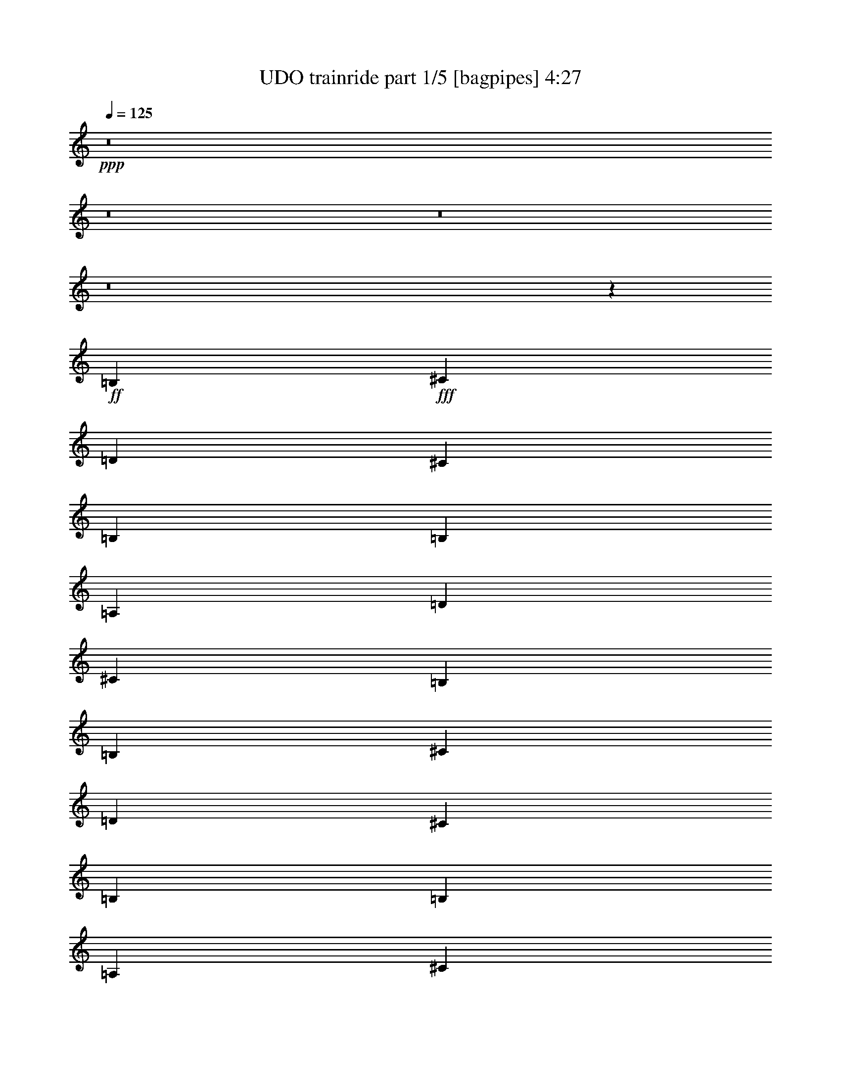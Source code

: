 % Produced with Bruzo's Transcoding Environment
% Transcribed by  Bruzo

X:1
T:  UDO trainride part 1/5 [bagpipes] 4:27
Z: Transcribed with BruTE 64
L: 1/4
Q: 125
K: C
Z: Transcribed with BruTE 64
L: 1/4
Q: 125
K: C
+ppp+
z8
z8
z8
z8
z4413/551
+ff+
[=B,4409/4408]
+fff+
[^C19841/26448]
[=D6613/26448]
[^C4409/8816]
[=B,4409/4408]
[=B,4409/8816]
[=A,4409/4408]
[=D19841/26448]
[^C6613/26448]
[=B,4409/2204]
[=B,4409/4408]
[^C19841/26448]
[=D6613/26448]
[^C4409/8816]
[=B,4409/4408]
[=B,4409/8816]
[=A,4409/4408]
[^C19841/26448]
[^C6613/26448]
[^F4409/2204]
[=G4409/4408]
[=G19841/26448]
[=G6613/26448]
[=B,4409/8816]
[=B,13227/8816]
[=E4409/8816]
[=E3307/13224]
[=E6613/26448]
[=D4409/8816]
[=E4409/8816]
[=B,4409/2204]
[=B,4409/4408]
[^C19841/26448]
[=D6613/26448]
[^C4409/8816]
[=B,4409/4408]
[=B4409/8816]
[=A,27281/26448^c27281/26448]
[^c1240/1653]
[^c3307/13224]
[^F2743/456^f2743/456]
z8
z105655/13224
[=B4409/8816]
[=B6613/26448]
[=B3307/13224]
[=B4409/8816]
[^c4409/8816]
[=d4409/8816]
[=B4409/4408]
[=B4409/8816]
[=d4409/8816]
[=d6613/26448]
[=d3307/13224]
[^c4409/8816]
[=B4409/8816]
[^c4409/2204]
[^c4409/8816]
[^c6613/26448]
[^c3307/13224]
[^c4409/8816]
[=d4409/8816]
[=e4409/8816]
[^c4409/4408]
[^c4409/8816]
[=e3407/13224]
z6413/26448
[=e6613/26448]
[=e3307/13224]
[=d4409/8816]
[^c4409/8816]
[=B4409/2204]
[=g4409/8816]
[=g6613/26448]
[=g3307/13224]
[=g4409/8816]
[=g4409/8816]
[^f4409/8816]
[=B13227/8816]
[=e4409/8816]
[=e6613/26448]
[=e3307/13224]
[=d4409/8816]
[^c4409/8816]
[=B4409/2204]
[^c4409/4408]
[^c4409/4408]
[=e4409/8816]
[=d4409/4408]
[^c4409/8816]
[^c4409/4408]
[^c4409/8816]
[^c4409/8816]
[^f26495/13224]
z1823/456
[=B,4409/4408]
[^C1240/1653]
[=D3307/13224]
[^C4409/8816]
[=B,4409/4408]
[=B,4409/8816]
[=A,4409/4408]
[=D1240/1653]
[^C3307/13224]
[=B,4409/2204]
[=B,4409/4408]
[^C1240/1653]
[=D3307/13224]
[^C4409/8816]
[=B,4409/4408]
[=B,4409/8816]
[=A,4409/4408]
[^C1240/1653]
[^C3307/13224]
[^F4409/2204]
[=G4409/4408]
[=G1240/1653]
[=G3307/13224]
[=B,4409/8816]
[=B,13227/8816]
[=E4409/8816]
[=E6613/26448]
[=E3307/13224]
[=D4409/8816]
[=E4409/8816]
[=B,4409/2204]
[=B,4409/4408]
[^C1240/1653]
[=D3307/13224]
[^C4409/8816]
[=B,4409/4408]
[=B4409/8816]
[=A,4409/4408^c4409/4408]
[^c1240/1653]
[^c3307/13224]
[^F79283/13224^f79283/13224]
z105895/13224
[=B4409/8816]
[=B6613/26448]
[=B3307/13224]
[=B4409/8816]
[^c4409/8816]
[=d4409/8816]
[=B4409/4408]
[=B4409/8816]
[=d4409/8816]
[=d6613/26448]
[=d3307/13224]
[^c4409/8816]
[=B4409/8816]
[^c4409/2204]
[^c4409/8816]
[^c6613/26448]
[^c3307/13224]
[^c4409/8816]
[=d4409/8816]
[=e4409/8816]
[^c4409/4408]
[^c4409/8816]
[=e3167/13224]
z6893/26448
[=e6613/26448]
[=e3307/13224]
[=d4409/8816]
[^c4409/8816]
[=B4409/2204]
[=g4409/8816]
[=g6613/26448]
[=g3307/13224]
[=g4409/8816]
[=g4409/8816]
[^f4409/8816]
[=B13227/8816]
[=e4409/8816]
[=e6613/26448]
[=e3307/13224]
[=d4409/8816]
[^c4409/8816]
[=B4409/2204]
[^c4409/4408]
[^c4409/4408]
[=e4409/8816]
[=d4409/4408]
[^c4409/8816]
[^c4409/4408]
[^c4409/8816]
[^c4409/8816]
[^f26255/13224]
z2230/551
[=B,4409/4408]
[^C19841/26448]
[=D6613/26448]
[^C4409/8816]
[=B,4409/4408]
[=B,4409/8816]
[=A,4409/4408]
[=D19841/26448]
[^C6613/26448]
[=B,4409/2204]
[=B,4409/4408]
[^C19841/26448]
[=D6613/26448]
[^C4409/8816]
[=B,4409/4408]
[=B,4409/8816]
[=A,4409/4408]
[^C19841/26448]
[^C6613/26448]
[^F4409/2204]
[=G4409/4408]
[=G19841/26448]
[=G6613/26448]
[=B,4409/8816]
[=B,13227/8816]
[=E4409/8816]
[=E3307/13224]
[=E6613/26448]
[=D4409/8816]
[=E4409/8816]
[=B,4409/2204]
[=B,4409/4408]
[^C19841/26448]
[=D6613/26448]
[^C4409/8816]
[=B,4409/4408]
[=B4409/8816]
[=A,4409/4408^c4409/4408]
[^c19841/26448]
[^c6613/26448]
[^F52971/8816^f52971/8816]
z8
z70497/8816
[=B4409/8816]
[=B3307/13224]
[=B6613/26448]
[=B4409/8816]
[^c4409/8816]
[=d4409/8816]
[=B4409/4408]
[=B4409/8816]
[=d4409/8816]
[=d3307/13224]
[=d6613/26448]
[^c4409/8816]
[=B4409/8816]
[^c4409/2204]
[^c4409/8816]
[^c3307/13224]
[^c6613/26448]
[^c4409/8816]
[=d4409/8816]
[=e4409/8816]
[^c4409/4408]
[^c4409/8816]
[=e2211/8816]
z1099/4408
[=e3307/13224]
[=e6613/26448]
[=d4409/8816]
[^c4409/8816]
[=B4409/2204]
[=g4409/8816]
[=g3307/13224]
[=g6613/26448]
[=g4409/8816]
[=g4409/8816]
[^f4409/8816]
[=B13227/8816]
[=e4409/8816]
[=e3307/13224]
[=e6613/26448]
[=d4409/8816]
[^c4409/8816]
[=B4409/2204]
[^c4409/4408]
[^c4409/4408]
[=e4409/8816]
[=d4409/4408]
[^c4409/8816]
[^c4409/4408]
[^c4409/8816]
[^c4409/8816]
[^f607/304]
z35305/8816
[=B,4409/4408]
[^C19841/26448]
[=D6613/26448]
[^C4409/8816]
[=B,4409/4408]
[=B,4409/8816]
[=A,4409/4408]
[=D19841/26448]
[^C6613/26448]
[=B,4409/2204]
[=B,4409/4408]
[^C19841/26448]
[=D6613/26448]
[^C4409/8816]
[=B,4409/4408]
[=B,4409/8816]
[=A,4409/4408]
[^C19841/26448]
[^C6613/26448]
[^F4409/2204]
[=G4409/4408]
[=G19841/26448]
[=G6613/26448]
[=B,4409/8816]
[=B,13227/8816]
[=E4409/8816]
[=E3307/13224]
[=E6613/26448]
[=D4409/8816]
[=E4409/8816]
[=B,4409/2204]
[=B,4409/4408]
[^C19841/26448]
[=D6613/26448]
[^C4409/8816]
[=B,4409/4408]
[=B4409/8816]
[=A,4409/4408^c4409/4408]
[^c19841/26448]
[^c6613/26448]
[^F52795/8816^f52795/8816]
z8
z8
z8
z8
z53587/13224
[=B,4409/4408]
[^C1240/1653]
[=D3307/13224]
[^C4409/8816]
[=B,4409/4408]
[=B,4409/8816]
[=A,4409/4408]
[=D1240/1653]
[^C3307/13224]
[=B,4409/2204]
[=B,4409/4408]
[^C1240/1653]
[=D3307/13224]
[^C4409/8816]
[=B,4409/4408]
[=B,4409/8816]
[=A,4409/4408]
[^C1240/1653]
[^C3307/13224]
[^F4409/2204]
[=G4409/4408]
[=G1240/1653]
[=G3307/13224]
[=B,4409/8816]
[=B,13227/8816]
[=E4409/8816]
[=E6613/26448]
[=E3307/13224]
[=D4409/8816]
[=E4409/8816]
[=B,4409/2204]
[=B,4409/4408]
[^C1240/1653]
[=D3307/13224]
[^C4409/8816]
[=B,4409/4408]
[=B4409/8816]
[=A,4409/4408^c4409/4408]
[^c1240/1653]
[^c3307/13224]
[^F13227/2204^f13227/2204]
[=B,4409/4408]
[^C1240/1653]
[=D3307/13224]
[^C4409/8816]
[=B,4409/4408]
[=B,4409/8816]
[=A,4409/4408]
[=D1240/1653]
[^C3307/13224]
[=B,4409/2204]
[=B,4409/4408]
[^C1240/1653]
[=D3307/13224]
[^C4409/8816]
[=B,4409/4408]
[=B,4409/8816]
[=A,4409/4408]
[^C1240/1653]
[^C3307/13224]
[^F4409/2204]
[=G4409/4408]
[=G1240/1653]
[=G3307/13224]
[=B,4409/8816]
[=B,13227/8816]
[=E4409/8816]
[=E6613/26448]
[=E3307/13224]
[=D4409/8816]
[=E4409/8816]
[=B,4409/2204]
[=B,4409/4408]
[^C1240/1653]
[=D3307/13224]
[^C4409/8816]
[=B,4409/4408]
[=B4409/8816]
[=A,4409/4408^c4409/4408]
[^c1240/1653]
[^c3307/13224]
[^F158563/26448^f158563/26448]
z11147/1392
[=B4409/8816]
[=B6613/26448]
[=B3307/13224]
[=B4409/8816]
[^c4409/8816]
[=d4409/8816]
[=B4409/4408]
[=B4409/8816]
[=d4409/8816]
[=d6613/26448]
[=d3307/13224]
[^c4409/8816]
[=B4409/8816]
[^c4409/2204]
[^c4409/8816]
[^c6613/26448]
[^c3307/13224]
[^c4409/8816]
[=d4409/8816]
[=e4409/8816]
[^c4409/4408]
[^c4409/8816]
[=e6331/26448]
z431/1653
[=e6613/26448]
[=e3307/13224]
[=d4409/8816]
[^c4409/8816]
[=B4409/2204]
[=g4409/8816]
[=g6613/26448]
[=g3307/13224]
[=g4409/8816]
[=g4409/8816]
[^f4409/8816]
[=B13227/8816]
[=e4409/8816]
[=e6613/26448]
[=e3307/13224]
[=d4409/8816]
[^c4409/8816]
[=B4409/2204]
[^c4409/4408]
[^c4409/4408]
[=e4409/8816]
[=d4409/4408]
[^c4409/8816]
[^c4409/4408]
[^c4409/8816]
[^c4409/8816]
[^f52507/26448]
z35681/8816
[=B,4409/4408]
[^C19841/26448]
[=D6613/26448]
[^C4409/8816]
[=B,4409/4408]
[=B,4409/8816]
[=A,4409/4408]
[=D19841/26448]
[^C6613/26448]
[=B,4409/2204]
[=B,4409/4408]
[^C19841/26448]
[=D6613/26448]
[^C4409/8816]
[=B,4409/4408]
[=B,4409/8816]
[=A,4409/4408]
[^C19841/26448]
[^C6613/26448]
[^F4409/2204]
[=G4409/4408]
[=G19841/26448]
[=G6613/26448]
[=B,4409/8816]
[=B,13227/8816]
[=E4409/8816]
[=E3307/13224]
[=E6613/26448]
[=D4409/8816]
[=E4409/8816]
[=B,4409/2204]
[=B,4409/4408]
[^C19841/26448]
[=D6613/26448]
[^C4409/8816]
[=B,4409/4408]
[=B4409/8816]
[=A,4409/4408^c4409/4408]
[^c19841/26448]
[^c6613/26448]
[^F13227/2204^f13227/2204]
[=B,4409/4408]
[^C19841/26448]
[=D6613/26448]
[^C4409/8816]
[=B,4409/4408]
[=B,4409/8816]
[=A,4409/4408]
[=D19841/26448]
[^C6613/26448]
[=B,4409/2204]
[=B,4409/4408]
[^C19841/26448]
[=D6613/26448]
[^C4409/8816]
[=B,4409/4408]
[=B,4409/8816]
[=A,4409/4408]
[^C19841/26448]
[^C6613/26448]
[^F4409/2204]
[=G4409/4408]
[=G19841/26448]
[=G6613/26448]
[=B,4409/8816]
[=B,13227/8816]
[=E4409/8816]
[=E3307/13224]
[=E6613/26448]
[=D4409/8816]
[=E4409/8816]
[=B,4409/2204]
[=B,4409/4408]
[^C19841/26448]
[=D6613/26448]
[^C4409/8816]
[=B,4409/4408]
[=B4409/8816]
[=A,4409/4408^c4409/4408]
[^c19841/26448]
[^c6613/26448]
[^F26449/4408^f26449/4408]
z25/4

X:2
T:  UDO trainride part 2/5 [horn] 4:27
Z: Transcribed with BruTE 64
L: 1/4
Q: 125
K: C
Z: Transcribed with BruTE 64
L: 1/4
Q: 125
K: C
+ppp+
+f+
[=B,3307/26448-]
[=B,3307/26448-^F3307/26448-]
[=B,/8-^F/8-=B/8-]
[=B,3307/26448-^F3307/26448-=B3307/26448-=d3307/26448-]
[=B,30863/8816^F30863/8816=B30863/8816=d30863/8816^f30863/8816]
[=B,4409/4408=B4409/4408]
[^C3/4-^c3/4]
[^C1103/4408=d1103/4408]
[^c4409/8816]
[=B,4409/4408=B4409/4408]
[=B4409/8816]
[=A,4409/4408-^c4409/4408]
[=A,3305/4408-=d3305/4408]
[=A,138/551^c138/551]
[=B,4409/2204=B4409/2204]
[=B,4409/4408=B4409/4408]
[^C3/4-^c3/4]
[^C1103/4408^c1103/4408]
[^c4409/8816]
[=B,4409/4408=B4409/4408]
[=B4409/8816]
[=A,1-^c1]
[=A,19847/26448^c19847/26448]
[^c6613/26448]
[^F4409/2204^f4409/2204]
[=G,4409/4408=G4409/4408-=g4409/4408]
[=G3305/4408-=g3305/4408]
[=G138/551=g138/551]
[=B,4409/8816-^f4409/8816]
[=B,8815/8816-=B8815/8816]
[=B,1103/2204=B1103/2204]
[=E4409/8816-=e4409/8816]
[=E3307/13224-=e3307/13224]
[=E6613/26448-=e6613/26448]
[=E2203/4408-=d2203/4408]
[=E1103/2204^c1103/2204]
[=B,4409/2204=B4409/2204]
[=B,4409/4408=B4409/4408]
[^C3/4-^c3/4]
[^C1103/4408=d1103/4408]
[^c4409/8816]
[=B,4409/4408=B4409/4408]
[=B4409/8816]
[=A,4409/4408^c4409/4408]
[^c19841/26448]
[^c6613/26448]
[^F13227/2204^f13227/2204]
[=B,4409/4408=B4409/4408]
[^C3/4-^c3/4]
[^C1103/4408^c1103/4408]
[^c4409/8816]
[=B,4409/4408=B4409/4408]
[=B4409/8816]
[=A,4409/4408-^c4409/4408]
[=A,3305/4408-=d3305/4408]
[=A,138/551^c138/551]
[=B,4409/2204=B4409/2204]
[=B,4409/4408=B4409/4408]
[^C3/4-^c3/4]
[^C1103/4408=d1103/4408]
[^c4409/8816]
[=B,4409/4408=B4409/4408]
[=B4409/8816]
[=A,1-^c1]
[=A,19847/26448^c19847/26448]
[^c6613/26448]
[^F4409/2204^f4409/2204]
[=G,4409/4408=G4409/4408-=g4409/4408]
[=G3305/4408-=g3305/4408]
[=G138/551=g138/551]
[=B,4409/8816-^f4409/8816]
[=B,8815/8816-=B8815/8816]
[=B,1103/2204=B1103/2204]
[=E4409/8816-]
[=E3307/13224-=e3307/13224]
[=E6613/26448-=e6613/26448]
[=E2203/4408-=d2203/4408]
[=E1103/2204^c1103/2204]
[=B,4409/2204=B4409/2204]
[=B,4409/4408=B4409/4408]
[^C3/4-^c3/4]
[^C1103/4408=d1103/4408]
[^c4409/8816]
[=B,4409/4408=B4409/4408]
[=B4409/8816]
[=A,27281/26448^c27281/26448]
[^c1240/1653]
[^c3307/13224]
[^F2743/456^f2743/456]
z105631/13224
[^f6773/13224]
z1049/4408
[^f3307/13224]
[=e4409/8816]
[=d4409/8816]
[=e6767/13224]
z1051/4408
[=e3307/13224]
[=d4409/8816]
[^c4409/8816]
[=d6761/13224]
z1053/4408
[=d3307/13224]
[^c4409/8816]
[=B4409/8816]
[=B4409/2204]
[=B,53033/13224^F53033/13224=B53033/13224=d53033/13224]
z26329/13224
[^F26567/13224^c26567/13224^f26567/13224]
z105703/13224
[=E,4409/2204=E4409/2204=e4409/2204]
[=B,4409/2204=B4409/2204=b4409/2204]
[=E,4409/2204=E4409/2204=e4409/2204]
[=B,4409/2204=B4409/2204]
[=A,4409/2204=A4409/2204]
[=D4409/2204=d4409/2204]
[^F4409/1102^f4409/1102]
[^F,4409/1102^F4409/1102]
[=B,4409/4408=B4409/4408]
[^C3/4-^c3/4]
[^C1103/4408=d1103/4408]
[^c4409/8816]
[=B,4409/4408=B4409/4408]
[=B4409/8816]
[=A,4409/4408-^c4409/4408]
[=A,3305/4408-=d3305/4408]
[=A,138/551^c138/551]
[=B,4409/2204=B4409/2204]
[=B,4409/4408=B4409/4408]
[^C3/4-^c3/4]
[^C1103/4408^c1103/4408]
[^c4409/8816]
[=B,4409/4408=B4409/4408]
[=B4409/8816]
[=A,1-^c1]
[=A,9923/13224^c9923/13224]
[^c3307/13224]
[^F4409/2204^f4409/2204]
[=G4409/4408-=g4409/4408]
[=G3305/4408-=g3305/4408]
[=G138/551=g138/551]
[=B,4409/8816-^f4409/8816]
[=B,8815/8816-=B8815/8816]
[=B,1103/2204=B1103/2204]
[=E4409/8816-=e4409/8816]
[=E6613/26448-=e6613/26448]
[=E3307/13224-=e3307/13224]
[=E2203/4408-=d2203/4408]
[=E1103/2204^c1103/2204]
[=B,4409/2204=B4409/2204]
[=B,4409/4408=B4409/4408]
[^C3/4-^c3/4]
[^C1103/4408=d1103/4408]
[^c4409/8816]
[=B,4409/4408=B4409/4408]
[=B4409/8816]
[=A,4409/4408^c4409/4408]
[^c1240/1653]
[^c3307/13224]
[^F13227/2204^f13227/2204]
[^f6533/13224]
z1129/4408
[^f3307/13224]
[=e4409/8816]
[=d4409/8816]
[=e4409/8816]
[=d26275/26448]
z6703/13224
[=d6521/13224]
z1133/4408
[=d3307/13224]
[^c4409/8816]
[=B4409/8816]
[=B4409/2204]
[=B,52793/13224^F52793/13224=B52793/13224=d52793/13224]
z53023/13224
[^F,52769/13224^C52769/13224^F52769/13224]
z53047/13224
[=E,4409/2204=E4409/2204]
[=B,4409/2204=B4409/2204]
[=G,4409/2204=G4409/2204]
[=B,4409/2204=B4409/2204]
[=A,4409/2204=A4409/2204]
[=D4409/2204=d4409/2204]
[^F52709/13224^f52709/13224]
z2230/551
[=B,4409/4408=B4409/4408]
[^C3/4-^c3/4]
[^C1103/4408=d1103/4408]
[^c4409/8816]
[=B,4409/4408=B4409/4408]
[=B4409/8816]
[=A,4409/4408-^c4409/4408]
[=A,3305/4408-=d3305/4408]
[=A,138/551^c138/551]
[=B,4409/2204=B4409/2204]
[=B,4409/4408=B4409/4408]
[^C3/4-^c3/4]
[^C1103/4408^c1103/4408]
[^c4409/8816]
[=B,4409/4408=B4409/4408]
[=B4409/8816]
[=A,1-^c1]
[=A,19847/26448^c19847/26448]
[^c6613/26448]
[^F4409/2204^f4409/2204]
[=G4409/4408-=g4409/4408]
[=G3305/4408-=g3305/4408]
[=G138/551=g138/551]
[=B,4409/8816-^f4409/8816]
[=B,8815/8816-=B8815/8816]
[=B,1103/2204=B1103/2204]
[=E4409/8816-=e4409/8816]
[=E3307/13224-=e3307/13224]
[=E6613/26448-=e6613/26448]
[=E2203/4408-=d2203/4408]
[=E1103/2204^c1103/2204]
[=B,4409/2204=B4409/2204]
[=B,4409/4408=B4409/4408]
[^C3/4-^c3/4]
[^C1103/4408=d1103/4408]
[^c4409/8816]
[=B,4409/4408=B4409/4408]
[=B4409/8816]
[=A,4409/4408^c4409/4408]
[^c19841/26448]
[^c6613/26448]
[^F13227/2204^f13227/2204]
[=B,4409/8816]
[=B2235/4408=d2235/4408]
z1087/2204
[=B4409/8816=d4409/8816]
[=B4409/4408=d4409/4408]
[=e4409/8816]
[=d4409/8816]
[=B,4409/8816]
[=B2231/4408=d2231/4408]
z1089/2204
[=B4409/8816=d4409/8816]
[=B4409/4408=d4409/4408]
[=G4409/8816]
[^F4409/8816]
[=g4409/4408]
[^f4409/4408]
[=e4409/4408]
[=d4409/4408]
[^c4409/4408]
[=A4409/4408]
[=B17667/8816]
z8
z8
z8
z8
z35305/8816
[=B,4409/4408=B4409/4408]
[^C3/4-^c3/4]
[^C1103/4408=d1103/4408]
[^c4409/8816]
[=B,4409/4408=B4409/4408]
[=B4409/8816]
[=A,4409/4408-^c4409/4408]
[=A,3305/4408-=d3305/4408]
[=A,138/551^c138/551]
[=B,4409/2204=B4409/2204]
[=B,4409/4408=B4409/4408]
[^C3/4-^c3/4]
[^C1103/4408^c1103/4408]
[^c4409/8816]
[=B,4409/4408=B4409/4408]
[=B4409/8816]
[=A,1-^c1]
[=A,19847/26448^c19847/26448]
[^c6613/26448]
[^F4409/2204^f4409/2204]
[=G4409/4408-=g4409/4408]
[=G3305/4408-=g3305/4408]
[=G138/551=g138/551]
[=B,4409/8816-^f4409/8816]
[=B,8815/8816-=B8815/8816]
[=B,1103/2204=B1103/2204]
[=E4409/8816-=e4409/8816]
[=E3307/13224-=e3307/13224]
[=E6613/26448-=e6613/26448]
[=E2203/4408-=d2203/4408]
[=E1103/2204^c1103/2204]
[=B,4409/2204=B4409/2204]
[=B,4409/4408=B4409/4408]
[^C3/4-^c3/4]
[^C1103/4408=d1103/4408]
[^c4409/8816]
[=B,4409/4408=B4409/4408]
[=B4409/8816]
[=A,4409/4408^c4409/4408]
[^c19841/26448]
[^c6613/26448]
[^F13227/2204^f13227/2204]
[=B4409/8816]
[=B3307/13224]
[=B6613/26448]
[=B4409/8816]
[^c4409/8816]
[=d4409/8816]
[=B4409/4408]
[=B4409/8816]
[=d4409/8816]
[=d3307/13224]
[=d6613/26448]
[^c4409/8816]
[=B4409/8816]
[^c4409/2204]
[^c4409/8816]
[^c3307/13224]
[^c6613/26448]
[^c4409/8816]
[=d4409/8816]
[=e4409/8816]
[^c4409/4408]
[^c4409/8816]
[=e2067/8816]
z7853/26448
[=e6613/26448]
[=e3307/13224]
[=d4409/8816]
[^c4409/8816]
[=B4409/2204]
[=g4409/8816]
[=g6613/26448]
[=g3307/13224]
[=g4409/8816]
[=g4409/8816]
[^f4409/8816]
[=B13227/8816]
[=e4409/8816]
[=e6613/26448]
[=e3307/13224]
[=d4409/8816]
[^c4409/8816]
[=B4409/2204]
[^c4409/4408]
[^c4409/4408]
[=e4409/8816]
[=d4409/4408]
[^c4409/8816]
[^c4409/4408]
[^c4409/8816]
[^c4409/8816]
[^f4409/2204]
[^f4409/1102]
[=B,4409/4408=B4409/4408]
[^C3/4-^c3/4]
[^C1103/4408^c1103/4408]
[^c4409/8816]
[=B,4409/4408=B4409/4408]
[=B4409/8816]
[=A,4409/4408-^c4409/4408]
[=A,3305/4408-=d3305/4408]
[=A,138/551^c138/551]
[=B,4409/2204=B4409/2204]
[=B,4409/4408=B4409/4408]
[^C3/4-^c3/4]
[^C1103/4408^c1103/4408]
[^c4409/8816]
[=B,4409/4408=B4409/4408]
[=B4409/8816]
[=A,1-^c1]
[=A,9923/13224^c9923/13224]
[^c3307/13224]
[^F4409/2204^f4409/2204]
[=G,4409/4408=G4409/4408-=g4409/4408]
[=G3305/4408-=g3305/4408]
[=G138/551=g138/551]
[=B,4409/8816-^f4409/8816]
[=B,8815/8816-=B8815/8816]
[=B,1103/2204=B1103/2204]
[=E4409/8816-]
[=E6613/26448-=e6613/26448]
[=E3307/13224-=e3307/13224]
[=E2203/4408-=d2203/4408]
[=E1103/2204^c1103/2204]
[=B,4409/2204=B4409/2204]
[=B,4409/4408=B4409/4408]
[^C3/4-^c3/4]
[^C1103/4408=d1103/4408]
[^c4409/8816]
[=B,4409/4408=B4409/4408]
[=B4409/8816]
[=A,4409/4408^c4409/4408]
[^c1240/1653]
[^c3307/13224]
[^F13227/2204^f13227/2204]
[=B,4409/4408=B4409/4408]
[^C3/4-^c3/4]
[^C1103/4408=d1103/4408]
[^c4409/8816]
[=B,4409/4408=B4409/4408]
[=B4409/8816]
[=A,4409/4408-^c4409/4408]
[=A,3305/4408-=d3305/4408]
[=A,138/551^c138/551]
[=B,4409/2204=B4409/2204]
[=B,4409/4408=B4409/4408]
[^C3/4-^c3/4]
[^C1103/4408^c1103/4408]
[^c4409/8816]
[=B,4409/4408=B4409/4408]
[=B4409/8816]
[=A,1-^c1]
[=A,9923/13224^c9923/13224]
[^c3307/13224]
[^F4409/2204^f4409/2204]
[=G4409/4408-=g4409/4408]
[=G3305/4408-=g3305/4408]
[=G138/551=g138/551]
[=B,4409/8816-^f4409/8816]
[=B,8815/8816-=B8815/8816]
[=B,1103/2204=B1103/2204]
[=E4409/8816-=e4409/8816]
[=E6613/26448-=e6613/26448]
[=E3307/13224-=e3307/13224]
[=E2203/4408-=d2203/4408]
[=E1103/2204^c1103/2204]
[=B,4409/2204=B4409/2204]
[=B,4409/4408=B4409/4408]
[^C3/4-^c3/4]
[^C1103/4408=d1103/4408]
[^c4409/8816]
[=B,4409/4408=B4409/4408]
[=B4409/8816]
[=A,4409/4408^c4409/4408]
[^c1240/1653]
[^c3307/13224]
[^F13227/2204^f13227/2204]
[^f13063/26448]
z2259/8816
[^f3307/13224]
[=e4409/8816]
[=d4409/8816]
[=e4409/8816]
[=d1642/1653]
z13409/26448
[=d13039/26448]
z2267/8816
[=d3307/13224]
[^c4409/8816]
[=B4409/8816]
[=B52699/26448]
z8
z8
z8
z8
z35681/8816
[=B,4409/4408=B4409/4408]
[^C3/4-^c3/4]
[^C1103/4408=d1103/4408]
[^c4409/8816]
[=B,4409/4408=B4409/4408]
[=B4409/8816]
[=A,4409/4408-^c4409/4408]
[=A,3305/4408-=d3305/4408]
[=A,138/551^c138/551]
[=B,4409/2204=B4409/2204]
[=B,4409/4408=B4409/4408]
[^C3/4-^c3/4]
[^C1103/4408^c1103/4408]
[^c4409/8816]
[=B,4409/4408=B4409/4408]
[=B4409/8816]
[=A,1-^c1]
[=A,19847/26448^c19847/26448]
[^c6613/26448]
[^F4409/2204^f4409/2204]
[=G4409/4408-=g4409/4408]
[=G3305/4408-=g3305/4408]
[=G138/551=g138/551]
[=B,4409/8816-^f4409/8816]
[=B,8815/8816-=B8815/8816]
[=B,1103/2204=B1103/2204]
[=E4409/8816-=e4409/8816]
[=E3307/13224-=e3307/13224]
[=E6613/26448-=e6613/26448]
[=E2203/4408-=d2203/4408]
[=E1103/2204^c1103/2204]
[=B,4409/2204=B4409/2204]
[=B,4409/4408=B4409/4408]
[^C3/4-^c3/4]
[^C1103/4408=d1103/4408]
[^c4409/8816]
[=B,4409/4408=B4409/4408]
[=B4409/8816]
[=A,4409/4408^c4409/4408]
[^c19841/26448]
[^c6613/26448]
[^F13227/2204^f13227/2204]
[=B,4409/4408=B4409/4408]
[^C3/4-^c3/4]
[^C1103/4408=d1103/4408]
[^c4409/8816]
[=B,4409/4408=B4409/4408]
[=B4409/8816]
[=A,4409/4408-^c4409/4408]
[=A,3305/4408-=d3305/4408]
[=A,138/551^c138/551]
[=B,4409/2204=B4409/2204]
[=B,4409/4408=B4409/4408]
[^C3/4-^c3/4]
[^C1103/4408^c1103/4408]
[^c4409/8816]
[=B,4409/4408=B4409/4408]
[=B4409/8816]
[=A,1-^c1]
[=A,19847/26448^c19847/26448]
[^c6613/26448]
[^F4409/2204^f4409/2204]
[=G4409/4408-=g4409/4408]
[=G3305/4408-=g3305/4408]
[=G138/551=g138/551]
[=B,4409/8816-^f4409/8816]
[=B,8815/8816-=B8815/8816]
[=B,1103/2204=B1103/2204]
[=E4409/8816-=e4409/8816]
[=E3307/13224-=e3307/13224]
[=E6613/26448-=e6613/26448]
[=E2203/4408-=d2203/4408]
[=E1103/2204^c1103/2204]
[=B,4409/2204=B4409/2204]
[=B,4409/4408=B4409/4408]
[^C3/4-^c3/4]
[^C1103/4408=d1103/4408]
[^c4409/8816]
[=B,4409/4408=B4409/4408]
[=B4409/8816]
[=A,4409/4408^c4409/4408]
[^c19841/26448]
[^c6613/26448]
[^F26449/4408^f26449/4408]
z25/4

X:3
T:  UDO trainride part 3/5 [clarinet] 4:27
Z: Transcribed with BruTE 64
L: 1/4
Q: 125
K: C
Z: Transcribed with BruTE 64
L: 1/4
Q: 125
K: C
+ppp+
z8
z8
z8
z8
z8
z8
z8
z8
z8
z8
z8
z8
z8
z8
z8
z80909/26448
+fff+
[=E,6613/26448]
+ff+
[=E,3307/13224]
[=E,6613/26448]
[=E,3307/13224]
[^F,4409/1102^C4409/1102^F4409/1102]
[=B,4409/4408^F4409/4408=B4409/4408]
[^C4409/4408^G4409/4408^c4409/4408]
[^C4409/8816]
[=B,13227/8816^F13227/8816=B13227/8816]
[=A,4409/2204=E4409/2204=A4409/2204]
[=B,4409/2204^F4409/2204=B4409/2204]
[=B,4409/4408^F4409/4408=B4409/4408]
[^C6613/6612^G6613/6612^c6613/6612]
z13229/26448
[=B,4409/4408^F4409/4408=B4409/4408]
[=B4409/8816]
[=A,4409/2204=E4409/2204=A4409/2204]
[^F,4409/2204^C4409/2204^F4409/2204=A4409/2204]
[=G,4409/2204=D4409/2204=G4409/2204]
[=B,4409/2204^F4409/2204=B4409/2204]
[=E,4409/2204=B,4409/2204=E4409/2204]
[=B,4409/2204^F4409/2204=B4409/2204]
[=B,4409/4408^F4409/4408=B4409/4408]
[^C6589/6612^G6589/6612]
z13325/26448
[=B,4409/4408^F4409/4408=B4409/4408]
[=B4409/8816]
[=A,4409/2204=E4409/2204=A4409/2204]
[^F,2^C2^F2-=A2-^c2-^f2-]
+ppp+
[^F52835/13224=A52835/13224^c52835/13224^f52835/13224]
z8
z8
z8
z8
z7
+ff+
[=E,/8]
z/8
[=E,/8]
z/8
[=E,/8]
z/8
[=E,/8]
z463/3306
[^F,53321/13224^C53321/13224^F53321/13224]
[=B,4409/4408^F4409/4408=B4409/4408]
[^C4409/4408^G4409/4408^c4409/4408]
[^C4409/8816]
[=B,13227/8816^F13227/8816=B13227/8816]
[=A,4409/2204=E4409/2204=A4409/2204]
[=B,4409/2204^F4409/2204=B4409/2204]
[=B,4409/4408^F4409/4408=B4409/4408]
[^C8933/8816^G8933/8816^c8933/8816]
z113/232
[=B,4409/4408^F4409/4408=B4409/4408]
[=B4409/8816]
[=A,4409/2204=E4409/2204=A4409/2204]
[^F,4409/2204^C4409/2204^F4409/2204=A4409/2204]
[=G,4409/2204=D4409/2204=G4409/2204]
[=B,4409/2204^F4409/2204=B4409/2204]
[=E,4409/2204=B,4409/2204=E4409/2204]
[=B,4409/2204^F4409/2204=B4409/2204]
[=B,4409/4408^F4409/4408=B4409/4408]
[^C8901/8816^G8901/8816]
z2163/4408
[=B,4409/4408^F4409/4408=B4409/4408]
[=B4409/8816]
[=A,4409/2204=E4409/2204=A4409/2204]
[^F,2^C2^F2-=A2-^c2-^f2-]
+ppp+
[^F8819/2204=A8819/2204^c8819/2204^f8819/2204]
+ff+
[=B,4^F4=B4-]
+ppp+
[=B35327/8816]
z8
z2189/4408
+ff+
[^F2219/4408=B2219/4408=d2219/4408]
z1095/2204
[^F1109/2204=B1109/2204=d1109/2204]
z2191/4408
[^F2217/4408=B2217/4408=d2217/4408]
z274/551
[^F277/551=B277/551=d277/551]
z2193/4408
[^F2215/4408=B2215/4408=d2215/4408]
z1097/2204
[^F1107/2204=B1107/2204=d1107/2204]
z2195/4408
[^C2213/4408^F2213/4408^A2213/4408]
z549/1102
[^C553/1102^F553/1102^A553/1102]
z2197/4408
[^C2211/4408^F2211/4408^A2211/4408]
z1099/2204
[^C1105/2204^F1105/2204^A1105/2204]
z2199/4408
[^C2209/4408^F2209/4408^A2209/4408]
z275/551
[^C276/551^F276/551^A276/551]
z2201/4408
[^C2207/4408^F2207/4408^A2207/4408]
z1101/2204
[^C1103/2204^F1103/2204^A1103/2204]
z2203/4408
[^F2205/4408=B2205/4408=d2205/4408]
z/2
[^F/2=B/2=d/2]
z2205/4408
[=B2203/4408=e2203/4408]
z1103/2204
[=B1101/2204=e1101/2204]
z2207/4408
[^F2201/4408=B2201/4408=d2201/4408]
z276/551
[^F275/551=B275/551=d275/551]
z2209/4408
[=B2199/4408=e2199/4408]
z1105/2204
[=B1099/2204=e1099/2204]
z2211/4408
[^F2197/4408=B2197/4408=d2197/4408]
z553/1102
[^F4409/8816=B4409/8816=d4409/8816]
[=A,4409/8816]
[=E4409/8816=A4409/8816^c4409/8816]
[=A,4409/8816]
[=E4409/8816=A4409/8816^c4409/8816]
[=D4409/8816]
[=A4409/8816=d4409/8816]
[=D4409/8816]
[=A4409/8816=d4409/8816]
[^F,4409/8816]
[^C4409/8816^F4409/8816^A4409/8816]
[^F,4409/8816]
[^C4409/8816^F4409/8816^A4409/8816]
[^F,4409/8816]
[^C4409/8816^F4409/8816^A4409/8816]
[^F,4409/8816]
[^C4409/8816^F4409/8816^A4409/8816]
[^F,26415/8816^C26415/8816^F26415/8816]
[=E,/8]
z3/8
[=E,/8]
z/8
[=E,/8]
z1143/8816
[=B,4409/4408^F4409/4408=B4409/4408]
[^C4409/4408^G4409/4408^c4409/4408]
[^C4409/8816]
[=B,13227/8816^F13227/8816=B13227/8816]
[=A,4409/2204=E4409/2204=A4409/2204]
[=B,4409/2204^F4409/2204=B4409/2204]
[=B,4409/4408^F4409/4408=B4409/4408]
[^C8757/8816^G8757/8816]
z2235/4408
[=B,4409/4408^F4409/4408=B4409/4408]
[=B4409/8816]
[=A,4409/2204=E4409/2204=A4409/2204]
[^F,4409/2204^C4409/2204^F4409/2204]
[=G,4409/2204=D4409/2204=G4409/2204]
[=B,4409/2204^F4409/2204=B4409/2204]
[=E,4409/2204=B,4409/2204=E4409/2204]
[=B,4409/2204^F4409/2204=B4409/2204]
[=B,4409/4408^F4409/4408=B4409/4408]
[^C8725/8816^G8725/8816]
z2251/4408
[=B,4409/4408^F4409/4408=B4409/4408]
[=B4409/8816]
[=A,4409/2204=E4409/2204=A4409/2204]
[^F,2^C2^F2-=A2-^c2-^f2-]
+ppp+
[^F35163/8816=A35163/8816^c35163/8816^f35163/8816]
z119/232
+ff+
[^F113/232=B113/232=d113/232]
z39/76
[^F37/76=B37/76=d37/76]
z2263/4408
[^F2145/4408=B2145/4408=d2145/4408]
z283/551
[^F268/551=B268/551=d268/551]
z2265/4408
[^F2143/4408=B2143/4408=d2143/4408]
z1133/2204
[^F1071/2204=B1071/2204=d1071/2204]
z2267/4408
[^C2141/4408^F2141/4408^A2141/4408]
z567/1102
[^C535/1102^F535/1102^A535/1102]
z2269/4408
[^C2139/4408^F2139/4408^A2139/4408]
z1135/2204
[^C1069/2204^F1069/2204^A1069/2204]
z2271/4408
[^C2137/4408^F2137/4408^A2137/4408]
z284/551
[^C267/551^F267/551^A267/551]
z14465/26448
[^C3409/6612^F3409/6612^A3409/6612]
z221/456
[^C235/456^F235/456^A235/456]
z1603/3306
[^F1703/3306=B1703/3306=d1703/3306]
z6415/13224
[^F6809/13224=B6809/13224=d6809/13224]
z3209/6612
[=B3403/6612=e3403/6612]
z6421/13224
[=B6803/13224=e6803/13224]
z803/1653
[^F850/1653=B850/1653=d850/1653]
z6427/13224
[^F6797/13224=B6797/13224=d6797/13224]
z3215/6612
[=B3397/6612=e3397/6612]
z6433/13224
[=B6791/13224=e6791/13224]
z1609/3306
[^F1697/3306=B1697/3306=d1697/3306]
z6439/13224
[^F4409/8816=B4409/8816=d4409/8816]
[=A,4409/8816]
[=E4409/8816=A4409/8816^c4409/8816]
[=A,4409/8816]
[=E4409/8816=A4409/8816^c4409/8816]
[=D4409/8816]
[=A4409/8816=d4409/8816]
[=D4409/8816]
[=A4409/8816=d4409/8816]
[^F,4409/8816]
[^C4409/8816^F4409/8816^A4409/8816]
[^F,4409/8816]
[^C4409/8816^F4409/8816^A4409/8816]
[^F,4409/8816]
[^C4409/8816^F4409/8816^A4409/8816]
[^F,4409/8816]
[^C4409/8816^F4409/8816^A4409/8816]
[^F,106087/26448^C106087/26448^F106087/26448]
z8
z8
z8
z8
z105737/26448
[=B,4409/4408^F4409/4408=B4409/4408]
[^C4409/4408^G4409/4408^c4409/4408]
[^C4409/8816]
[=B,13227/8816^F13227/8816=B13227/8816]
[=A,4409/2204=E4409/2204=A4409/2204]
[=B,4409/2204^F4409/2204=B4409/2204]
[=B,4409/4408^F4409/4408=B4409/4408]
[^C26449/26448^G26449/26448^c26449/26448]
z827/1653
[=B,4409/4408^F4409/4408=B4409/4408]
[=B4409/8816]
[=A,4409/2204=E4409/2204=A4409/2204]
[^F,4409/2204^C4409/2204^F4409/2204=A4409/2204]
[=G,4409/2204=D4409/2204=G4409/2204]
[=B,4409/2204^F4409/2204=B4409/2204]
[=E,4409/2204=B,4409/2204=E4409/2204]
[=B,4409/2204^F4409/2204=B4409/2204]
[=B,4409/4408^F4409/4408=B4409/4408]
[^C1387/1392^G1387/1392]
z833/1653
[=B,4409/4408^F4409/4408=B4409/4408]
[=B4409/8816]
[=A,4409/2204=E4409/2204=A4409/2204]
[^F,2^C2^F2-=A2-^c2-^f2-]
+ppp+
[^F105667/26448=A105667/26448^c105667/26448^f105667/26448]
z8
z3359/6612
+ff+
[^F3253/6612=B3253/6612=d3253/6612]
z6721/13224
[^F6503/13224=B6503/13224=d6503/13224]
z1681/3306
[^F1625/3306=B1625/3306=d1625/3306]
z6727/13224
[^F6497/13224=B6497/13224=d6497/13224]
z3365/6612
[^F3247/6612=B3247/6612=d3247/6612]
z6733/13224
[^F6491/13224=B6491/13224=d6491/13224]
z842/1653
[^C811/1653^F811/1653^A811/1653]
z6739/13224
[^C6485/13224^F6485/13224^A6485/13224]
z3371/6612
[^C3241/6612^F3241/6612^A3241/6612]
z355/696
[^C341/696^F341/696^A341/696]
z1687/3306
[^C1619/3306^F1619/3306^A1619/3306]
z6751/13224
[^C6473/13224^F6473/13224^A6473/13224]
z3377/6612
[^C3235/6612^F3235/6612^A3235/6612]
z233/456
[^C223/456^F223/456^A223/456]
z845/1653
[^F808/1653=B808/1653=d808/1653]
z6763/13224
[^F6461/13224=B6461/13224=d6461/13224]
z3383/6612
[=B3229/6612=e3229/6612]
z6769/13224
[=B6455/13224=e6455/13224]
z1693/3306
[^F1613/3306=B1613/3306=d1613/3306]
z6775/13224
[^F6449/13224=B6449/13224=d6449/13224]
z3389/6612
[=B3223/6612=e3223/6612]
z6781/13224
[=B6443/13224=e6443/13224]
z848/1653
[^F805/1653=B805/1653=d805/1653]
z6787/13224
[^F4409/8816=B4409/8816=d4409/8816]
[=A,4409/8816]
[=E4409/8816=A4409/8816^c4409/8816]
[=A,4409/8816]
[=E4409/8816=A4409/8816^c4409/8816]
[=D4409/8816]
[=A4409/8816=d4409/8816]
[=D4409/8816]
[=A4409/8816=d4409/8816]
[^F,4409/8816]
[^C4409/8816^F4409/8816^A4409/8816]
[^F,4409/8816]
[^C4409/8816^F4409/8816^A4409/8816]
[^F,4409/8816]
[^C4409/8816^F4409/8816^A4409/8816]
[^F,4409/8816]
[^C4409/8816^F4409/8816^A4409/8816]
[^F,20047/6612^C20047/6612^F20047/6612]
[=E,619/4408]
z3171/8816
[=E,3307/13224]
[=E,6613/26448]
[=B,4409/4408^F4409/4408=B4409/4408]
[^C4409/4408^G4409/4408^c4409/4408]
[^C4409/8816]
[=B,13227/8816^F13227/8816=B13227/8816]
[=A,4409/2204=E4409/2204=A4409/2204]
[=B,4409/2204^F4409/2204=B4409/2204]
[=B,4409/4408^F4409/4408=B4409/4408]
[^C77/76^G77/76]
z4295/8816
[=B,4409/4408^F4409/4408=B4409/4408]
[=B4409/8816]
[=A,4409/2204=E4409/2204=A4409/2204]
[^F,4409/2204^C4409/2204^F4409/2204]
[=G,4409/2204=D4409/2204=G4409/2204]
[=B,4409/2204^F4409/2204=B4409/2204]
[=E,4409/2204=B,4409/2204=E4409/2204]
[=B,4409/2204^F4409/2204=B4409/2204]
[=B,4409/4408^F4409/4408=B4409/4408]
[^C2225/2204^G2225/2204]
z4327/8816
[=B,4409/4408^F4409/4408=B4409/4408]
[=B4409/8816]
[=A,4409/2204=E4409/2204=A4409/2204]
[^F,2^C2^F2-=A2-^c2-^f2-]
+ppp+
[^F8819/2204=A8819/2204^c8819/2204^f8819/2204]
+ff+
[=B,4409/4408^F4409/4408=B4409/4408]
[^C4409/4408^G4409/4408^c4409/4408]
[^C4409/8816]
[=B,13227/8816^F13227/8816=B13227/8816]
[=A,4409/2204=E4409/2204=A4409/2204]
[=B,4409/2204^F4409/2204=B4409/2204]
[=B,4409/4408^F4409/4408=B4409/4408]
[^C2215/2204^G2215/2204]
z4367/8816
[=B,4409/4408^F4409/4408=B4409/4408]
[=B4409/8816]
[=A,4409/2204=E4409/2204=A4409/2204]
[^F,4409/2204^C4409/2204^F4409/2204]
[=G,4409/2204=D4409/2204=G4409/2204]
[=B,4409/2204^F4409/2204=B4409/2204]
[=E,4409/2204=B,4409/2204=E4409/2204]
[=B,4409/2204^F4409/2204=B4409/2204]
[=B,4409/4408^F4409/4408=B4409/4408]
[^C2207/2204^G2207/2204]
z4399/8816
[=B,4409/4408^F4409/4408=B4409/4408]
[=B4409/8816]
[=A,4409/2204=E4409/2204=A4409/2204]
[^F,2^C2^F2-=A2-^c2-^f2-]
+ppp+
[^F17633/4408=A17633/4408^c17633/4408^f17633/4408]
z25/4

X:4
T:  UDO trainride part 4/5 [lute] 4:27
Z: Transcribed with BruTE 64
L: 1/4
Q: 125
K: C
Z: Transcribed with BruTE 64
L: 1/4
Q: 125
K: C
+ppp+
z8
z8
z8
z8
z4413/551
+f+
[=B,4409/4408^F4409/4408=B4409/4408=d4409/4408]
[^C4409/4408^G4409/4408^c4409/4408]
[^C4409/8816]
[=B,13227/8816^F13227/8816=B13227/8816^c13227/8816]
[=A,4409/2204=E4409/2204=A4409/2204^c4409/2204]
[=B,4409/2204^F4409/2204=B4409/2204=d4409/2204]
[=B,4409/4408^F4409/4408=B4409/4408=d4409/4408]
[^C4409/4408^G4409/4408^c4409/4408]
[^c4409/8816]
[=B,4409/4408^F4409/4408=B4409/4408=d4409/4408]
[=B4409/8816]
[=A,4409/2204=E4409/2204=A4409/2204^c4409/2204]
[^F4409/2204=A4409/2204^c4409/2204^f4409/2204]
[=G,4409/2204=D4409/2204=G4409/2204=B4409/2204]
[=B,4409/2204^F4409/2204=B4409/2204=d4409/2204]
[=E4409/2204=B4409/2204=e4409/2204]
[=B,4409/2204^F4409/2204=B4409/2204=d4409/2204]
[=B,4409/4408^F4409/4408=B4409/4408=d4409/4408]
[^C4409/4408^G4409/4408^c4409/4408]
[^c4409/8816]
[=B,4409/4408^F4409/4408=B4409/4408=d4409/4408]
[=B4409/8816]
[=A,27281/26448=E27281/26448=A27281/26448^c27281/26448]
[^c1240/1653]
[^c3307/13224]
[^F13227/2204=A13227/2204^c13227/2204^f13227/2204]
[=B,4409/8816]
[^F4409/8816=B4409/8816=d4409/8816]
[=B,4409/8816]
[^F4409/8816=B4409/8816=d4409/8816]
[=B,4409/8816]
[^F4409/8816=B4409/8816=d4409/8816]
[=B,4409/8816]
[^F4409/8816=B4409/8816=d4409/8816]
[=B,4409/8816]
[^F4409/8816=B4409/8816=d4409/8816]
[=B,4409/8816]
[^F4409/8816=B4409/8816=d4409/8816]
[=B,4409/8816]
[^F4409/8816=B4409/8816=d4409/8816]
[=B,4409/8816]
[^F4409/8816=B4409/8816=d4409/8816]
[=B,4409/8816]
[^F4409/8816=B4409/8816=d4409/8816]
[=B,4409/8816]
[^F4409/8816=B4409/8816=d4409/8816]
[=B,4409/8816]
[^F4409/8816=B4409/8816=d4409/8816]
[=B,4409/8816]
[^F4409/8816=B4409/8816=d4409/8816]
[=B,4409/8816]
[^F4409/8816=B4409/8816=d4409/8816]
[=B,4409/8816]
[^F4409/8816=B4409/8816=d4409/8816]
[=B,4409/8816]
[^F4409/8816=B4409/8816=d4409/8816]
[=B,4409/8816]
[^F4409/8816=B4409/8816=d4409/8816]
[=B,4409/8816]
[^F4409/8816=B4409/8816=d4409/8816]
[=B,4409/8816]
[^F4409/8816=B4409/8816=d4409/8816]
[=B,4409/8816]
[^F4409/8816=B4409/8816=d4409/8816]
[=B,4409/8816]
[^F4409/8816=B4409/8816=d4409/8816]
[=B,4409/8816]
[^F4409/8816=B4409/8816=d4409/8816]
[=B,4409/8816]
[^F4409/8816=B4409/8816=d4409/8816]
[^F,4409/8816]
[^C4409/8816^F4409/8816^A4409/8816]
[^F,4409/8816]
[^C4409/8816^F4409/8816^A4409/8816]
[^F,4409/8816]
[^C4409/8816^F4409/8816^A4409/8816]
[^F,4409/8816]
[^C4409/8816^F4409/8816^A4409/8816]
[^F,4409/8816]
[^C4409/8816^F4409/8816^A4409/8816]
[^F,4409/8816]
[^C4409/8816^F4409/8816^A4409/8816]
[^F,4409/8816]
[^C4409/8816^F4409/8816^A4409/8816]
[^F,4409/8816]
[^C4409/8816^F4409/8816^A4409/8816]
[=B,4409/8816]
[^F4409/8816=B4409/8816=d4409/8816]
[=B,4409/8816]
[^F4409/8816=B4409/8816=d4409/8816]
[=E4409/8816]
[=B4409/8816=e4409/8816]
[=E4409/8816]
[=B4409/8816=e4409/8816]
[=B,4409/8816]
[^F4409/8816=B4409/8816=d4409/8816]
[=B,4409/8816]
[^F4409/8816=B4409/8816=d4409/8816]
[=E4409/8816]
[=B4409/8816=e4409/8816]
[=E4409/8816]
[=B4409/8816=e4409/8816]
[=B,4409/8816]
[^F4409/8816=B4409/8816=d4409/8816]
[=B,4409/8816]
[^F4409/8816=B4409/8816=d4409/8816]
[=A,4409/8816]
[=E4409/8816=A4409/8816^c4409/8816]
[=A,4409/8816]
[=E4409/8816=A4409/8816^c4409/8816]
[=D4409/8816]
[=A4409/8816=d4409/8816]
[=D4409/8816]
[=A4409/8816=d4409/8816]
[^F,4409/8816]
[^C4409/8816^F4409/8816^A4409/8816]
[^F,4409/8816]
[^C4409/8816^F4409/8816^A4409/8816]
[^F,4409/8816]
[^C4409/8816^F4409/8816^A4409/8816]
[^F,4409/8816]
[^C4409/8816^F4409/8816^A4409/8816]
[^F,4409/8816]
[^C4409/8816^F4409/8816^A4409/8816]
[^F,4409/8816]
[^C4409/8816^F4409/8816^A4409/8816]
[^F,4409/8816]
[^C4409/8816^F4409/8816^A4409/8816]
[^F,4409/8816]
[^C4409/8816^F4409/8816^A4409/8816]
[=B,4409/4408^F4409/4408=B4409/4408=d4409/4408]
[^C4409/4408^G4409/4408^c4409/4408]
[^C4409/8816]
[=B,13227/8816^F13227/8816=B13227/8816^c13227/8816]
[=A,4409/2204=E4409/2204=A4409/2204^c4409/2204]
[=B,4409/2204^F4409/2204=B4409/2204=d4409/2204]
[=B,4409/4408^F4409/4408=B4409/4408=d4409/4408]
[^C4409/4408^G4409/4408^c4409/4408]
[^c4409/8816]
[=B,4409/4408^F4409/4408=B4409/4408=d4409/4408]
[=B4409/8816]
[=A,4409/2204=E4409/2204=A4409/2204^c4409/2204]
[^F4409/2204=A4409/2204^c4409/2204^f4409/2204]
[=G,4409/2204=D4409/2204=G4409/2204=B4409/2204]
[=B,4409/2204^F4409/2204=B4409/2204=d4409/2204]
[=E4409/2204=B4409/2204=e4409/2204]
[=B,4409/2204^F4409/2204=B4409/2204=d4409/2204]
[=B,4409/4408^F4409/4408=B4409/4408=d4409/4408]
[^C4409/4408^G4409/4408^c4409/4408]
[^c4409/8816]
[=B,4409/4408^F4409/4408=B4409/4408=d4409/4408]
[=B4409/8816]
[=A,4409/4408=E4409/4408=A4409/4408^c4409/4408]
[^c1240/1653]
[^c3307/13224]
[^F13227/2204=A13227/2204^c13227/2204^f13227/2204]
[=B,4409/8816]
[^F4409/8816=B4409/8816=d4409/8816]
[=B,4409/8816]
[^F4409/8816=B4409/8816=d4409/8816]
[=B,4409/8816]
[^F4409/8816=B4409/8816=d4409/8816]
[=B,4409/8816]
[^F4409/8816=B4409/8816=d4409/8816]
[=B,4409/8816]
[^F4409/8816=B4409/8816=d4409/8816]
[=B,4409/8816]
[^F4409/8816=B4409/8816=d4409/8816]
[=B,4409/8816]
[^F4409/8816=B4409/8816=d4409/8816]
[=B,4409/8816]
[^F4409/8816=B4409/8816=d4409/8816]
[=B,4409/8816]
[^F4409/8816=B4409/8816=d4409/8816]
[=B,4409/8816]
[^F4409/8816=B4409/8816=d4409/8816]
[=B,4409/8816]
[^F4409/8816=B4409/8816=d4409/8816]
[=B,4409/8816]
[^F4409/8816=B4409/8816=d4409/8816]
[=B,4409/8816]
[^F4409/8816=B4409/8816=d4409/8816]
[=B,4409/8816]
[^F4409/8816=B4409/8816=d4409/8816]
[^F,4409/8816]
[^C4409/8816^F4409/8816^A4409/8816]
[^F,4409/8816]
[^C4409/8816^F4409/8816^A4409/8816]
[^F,4409/8816]
[^C4409/8816^F4409/8816^A4409/8816]
[^F,4409/8816]
[^C4409/8816^F4409/8816^A4409/8816]
[^F,4409/8816]
[^C4409/8816^F4409/8816^A4409/8816]
[^F,4409/8816]
[^C4409/8816^F4409/8816^A4409/8816]
[^F,4409/8816]
[^C4409/8816^F4409/8816^A4409/8816]
[^F,4409/8816]
[^C4409/8816^F4409/8816^A4409/8816]
[=B,4409/8816]
[^F4409/8816=B4409/8816=d4409/8816]
[=B,4409/8816]
[^F4409/8816=B4409/8816=d4409/8816]
[=E4409/8816]
[=B4409/8816=e4409/8816]
[=E4409/8816]
[=B4409/8816=e4409/8816]
[=B,4409/8816]
[^F4409/8816=B4409/8816=d4409/8816]
[=B,4409/8816]
[^F4409/8816=B4409/8816=d4409/8816]
[=E4409/8816]
[=B4409/8816=e4409/8816]
[=E4409/8816]
[=B4409/8816=e4409/8816]
[=B,4409/8816]
[^F4409/8816=B4409/8816=d4409/8816]
[=B,4409/8816]
[^F4409/8816=B4409/8816=d4409/8816]
[=A,4409/8816]
[=E4409/8816=A4409/8816^c4409/8816]
[=A,4409/8816]
[=E4409/8816=A4409/8816^c4409/8816]
[=D4409/8816]
[=A4409/8816=d4409/8816]
[=D4409/8816]
[=A4409/8816=d4409/8816]
[^F,4409/8816]
[^C4409/8816^F4409/8816^A4409/8816]
[^F,4409/8816]
[^C4409/8816^F4409/8816^A4409/8816]
[^F,4409/8816]
[^C4409/8816^F4409/8816^A4409/8816]
[^F,4409/8816]
[^C4409/8816^F4409/8816^A4409/8816]
[^F,4409/8816]
[^C4409/8816^F4409/8816^A4409/8816]
[^F,4409/8816]
[^C4409/8816^F4409/8816^A4409/8816]
[^F,4409/8816]
[^C14053/26448^F14053/26448^A14053/26448]
[^F,4409/8816]
[^C4409/8816^F4409/8816^A4409/8816]
[=B,4409/4408^F4409/4408=B4409/4408=d4409/4408]
[^C4409/4408^G4409/4408^c4409/4408]
[^C4409/8816]
[=B,13227/8816^F13227/8816=B13227/8816^c13227/8816]
[=A,4409/2204=E4409/2204=A4409/2204^c4409/2204]
[=B,4409/2204^F4409/2204=B4409/2204=d4409/2204]
[=B,4409/4408^F4409/4408=B4409/4408=d4409/4408]
[^C4409/4408^G4409/4408^c4409/4408]
[^c4409/8816]
[=B,4409/4408^F4409/4408=B4409/4408=d4409/4408]
[=B4409/8816]
[=A,4409/2204=E4409/2204=A4409/2204^c4409/2204]
[^F4409/2204=A4409/2204^c4409/2204^f4409/2204]
[=G,4409/2204=D4409/2204=G4409/2204=B4409/2204]
[=B,4409/2204^F4409/2204=B4409/2204=d4409/2204]
[=E4409/2204=B4409/2204=e4409/2204]
[=B,4409/2204^F4409/2204=B4409/2204=d4409/2204]
[=B,4409/4408^F4409/4408=B4409/4408=d4409/4408]
[^C4409/4408^G4409/4408^c4409/4408]
[^c4409/8816]
[=B,4409/4408^F4409/4408=B4409/4408=d4409/4408]
[=B4409/8816]
[=A,4409/4408=E4409/4408=A4409/4408^c4409/4408]
[^c19841/26448]
[^c6613/26448]
[^F13227/2204=A13227/2204^c13227/2204^f13227/2204]
[=B,4409/8816]
[^F4409/8816=B4409/8816=d4409/8816]
[=B,4409/8816]
[^F4409/8816=B4409/8816=d4409/8816]
[=B,4409/8816]
[^F4409/8816=B4409/8816=d4409/8816]
[=B,4409/8816]
[^F4409/8816=B4409/8816=d4409/8816]
[=B,4409/8816]
[^F4409/8816=B4409/8816=d4409/8816]
[=B,4409/8816]
[^F4409/8816=B4409/8816=d4409/8816]
[=B,4409/8816]
[^F4409/8816=B4409/8816=d4409/8816]
[=B,4409/8816]
[^F4409/8816=B4409/8816=d4409/8816]
[=B,4409/8816]
[^F4409/8816=B4409/8816=d4409/8816]
[=B,4409/8816]
[^F4409/8816=B4409/8816=d4409/8816]
[=B,4409/8816]
[^F4409/8816=B4409/8816=d4409/8816]
[=B,4409/8816]
[^F4409/8816=B4409/8816=d4409/8816]
[=B,4409/8816]
[^F4409/8816=B4409/8816=d4409/8816]
[=B,4409/8816]
[^F4409/8816=B4409/8816=d4409/8816]
[=B,4409/8816]
[^F4409/8816=B4409/8816=d4409/8816]
[=B,4409/8816]
[^F4409/8816=B4409/8816=d4409/8816]
[=B,4409/8816]
[^F4409/8816=B4409/8816=d4409/8816]
[=B,4409/8816]
[^F4409/8816=B4409/8816=d4409/8816]
[=B,4409/8816]
[^F4409/8816=B4409/8816=d4409/8816]
[=B,4409/8816]
[^F4409/8816=B4409/8816=d4409/8816]
[=B,4409/8816]
[^F4409/8816=B4409/8816=d4409/8816]
[=B,4409/8816]
[^F4409/8816=B4409/8816=d4409/8816]
[^F,4409/8816]
[^C4409/8816^F4409/8816^A4409/8816]
[^F,4409/8816]
[^C4409/8816^F4409/8816^A4409/8816]
[^F,4409/8816]
[^C4409/8816^F4409/8816^A4409/8816]
[^F,4409/8816]
[^C4409/8816^F4409/8816^A4409/8816]
[^F,4409/8816]
[^C4409/8816^F4409/8816^A4409/8816]
[^F,4409/8816]
[^C4409/8816^F4409/8816^A4409/8816]
[^F,4409/8816]
[^C4409/8816^F4409/8816^A4409/8816]
[^F,4409/8816]
[^C4409/8816^F4409/8816^A4409/8816]
[=B,4409/8816]
[^F4409/8816=B4409/8816=d4409/8816]
[=B,4409/8816]
[^F4409/8816=B4409/8816=d4409/8816]
[=E4409/8816]
[=B4409/8816=e4409/8816]
[=E4409/8816]
[=B4409/8816=e4409/8816]
[=B,4409/8816]
[^F4409/8816=B4409/8816=d4409/8816]
[=B,4409/8816]
[^F4409/8816=B4409/8816=d4409/8816]
[=E4409/8816]
[=B4409/8816=e4409/8816]
[=E4409/8816]
[=B4409/8816=e4409/8816]
[=B,4409/8816]
[^F4409/8816=B4409/8816=d4409/8816]
[=B,4409/8816]
[^F4409/8816=B4409/8816=d4409/8816]
[=A,4409/8816]
[=E4409/8816=A4409/8816^c4409/8816]
[=A,4409/8816]
[=E4409/8816=A4409/8816^c4409/8816]
[=D4409/8816]
[=A4409/8816=d4409/8816]
[=D4409/8816]
[=A4409/8816=d4409/8816]
[^F,4409/8816]
[^C4409/8816^F4409/8816^A4409/8816]
[^F,4409/8816]
[^C4409/8816^F4409/8816^A4409/8816]
[^F,4409/8816]
[^C4409/8816^F4409/8816^A4409/8816]
[^F,4409/8816]
[^C4409/8816^F4409/8816^A4409/8816]
[^F,4409/8816]
[^C4409/8816^F4409/8816^A4409/8816]
[^F,4409/8816]
[^C4409/8816^F4409/8816^A4409/8816]
[^F,4409/8816]
[^C4409/8816^F4409/8816^A4409/8816]
[^F,4409/8816]
[^C4409/8816^F4409/8816^A4409/8816]
[=B,4409/4408^F4409/4408=B4409/4408=d4409/4408]
[^C4409/4408^G4409/4408^c4409/4408]
[^C4409/8816]
[=B,13227/8816^F13227/8816=B13227/8816^c13227/8816]
[=A,4409/2204=E4409/2204=A4409/2204^c4409/2204]
[=B,4409/2204^F4409/2204=B4409/2204=d4409/2204]
[=B,4409/4408^F4409/4408=B4409/4408=d4409/4408]
[^C4409/4408^G4409/4408^c4409/4408]
[^c4409/8816]
[=B,4409/4408^F4409/4408=B4409/4408=d4409/4408]
[=B4409/8816]
[=A,4409/2204=E4409/2204=A4409/2204^c4409/2204]
[^F4409/2204=A4409/2204^c4409/2204^f4409/2204]
[=G,4409/2204=D4409/2204=G4409/2204=B4409/2204]
[=B,4409/2204^F4409/2204=B4409/2204=d4409/2204]
[=E4409/2204=B4409/2204=e4409/2204]
[=B,4409/2204^F4409/2204=B4409/2204=d4409/2204]
[=B,4409/4408^F4409/4408=B4409/4408=d4409/4408]
[^C4409/4408^G4409/4408^c4409/4408]
[^c4409/8816]
[=B,4409/4408^F4409/4408=B4409/4408=d4409/4408]
[=B4409/8816]
[=A,4409/4408=E4409/4408=A4409/4408^c4409/4408]
[^c19841/26448]
[^c6613/26448]
[^F13227/2204=A13227/2204^c13227/2204^f13227/2204]
[=B,4409/8816]
[^F4409/8816=B4409/8816=d4409/8816]
[=B,4409/8816]
[^F4409/8816=B4409/8816=d4409/8816]
[=B,4409/8816]
[^F4409/8816=B4409/8816=d4409/8816]
[=B,4409/8816]
[^F4409/8816=B4409/8816=d4409/8816]
[=B,4409/8816]
[^F4409/8816=B4409/8816=d4409/8816]
[=B,4409/8816]
[^F4409/8816=B4409/8816=d4409/8816]
[^F,4409/8816]
[^C4409/8816^F4409/8816^A4409/8816]
[^F,4409/8816]
[^C4409/8816^F4409/8816^A4409/8816]
[^F,4409/8816]
[^C4409/8816^F4409/8816^A4409/8816]
[^F,4409/8816]
[^C4409/8816^F4409/8816^A4409/8816]
[^F,4409/8816]
[^C4409/8816^F4409/8816^A4409/8816]
[^F,4409/8816]
[^C4409/8816^F4409/8816^A4409/8816]
[^F,7027/13224]
[^C4409/8816^F4409/8816^A4409/8816]
[^F,4409/8816]
[^C4409/8816^F4409/8816^A4409/8816]
[=B,4409/8816]
[^F4409/8816=B4409/8816=d4409/8816]
[=B,4409/8816]
[^F4409/8816=B4409/8816=d4409/8816]
[=E4409/8816]
[=B4409/8816=e4409/8816]
[=E4409/8816]
[=B4409/8816=e4409/8816]
[=B,4409/8816]
[^F4409/8816=B4409/8816=d4409/8816]
[=B,4409/8816]
[^F4409/8816=B4409/8816=d4409/8816]
[=E4409/8816]
[=B4409/8816=e4409/8816]
[=E4409/8816]
[=B4409/8816=e4409/8816]
[=B,4409/8816]
[^F4409/8816=B4409/8816=d4409/8816]
[=B,4409/8816]
[^F4409/8816=B4409/8816=d4409/8816]
[=A,4409/8816]
[=E4409/8816=A4409/8816^c4409/8816]
[=A,4409/8816]
[=E4409/8816=A4409/8816^c4409/8816]
[=D4409/8816]
[=A4409/8816=d4409/8816]
[=D4409/8816]
[=A4409/8816=d4409/8816]
[^F,4409/8816]
[^C4409/8816^F4409/8816^A4409/8816]
[^F,4409/8816]
[^C4409/8816^F4409/8816^A4409/8816]
[^F,4409/8816]
[^C4409/8816^F4409/8816^A4409/8816]
[^F,4409/8816]
[^C4409/8816^F4409/8816^A4409/8816]
[^F,4409/1102^C4409/1102^F4409/1102^A4409/1102^c4409/1102^f4409/1102]
[=B,4409/4408^F4409/4408=B4409/4408=d4409/4408]
[^C4409/4408^G4409/4408^c4409/4408]
[^C4409/8816]
[=B,13227/8816^F13227/8816=B13227/8816^c13227/8816]
[=A,4409/2204=E4409/2204=A4409/2204^c4409/2204]
[=B,4409/2204^F4409/2204=B4409/2204=d4409/2204]
[=B,4409/4408^F4409/4408=B4409/4408=d4409/4408]
[^C4409/4408^G4409/4408^c4409/4408]
[^c4409/8816]
[=B,4409/4408^F4409/4408=B4409/4408=d4409/4408]
[=B4409/8816]
[=A,4409/2204=E4409/2204=A4409/2204^c4409/2204]
[^F4409/2204=A4409/2204^c4409/2204^f4409/2204]
[=G,4409/2204=D4409/2204=G4409/2204=B4409/2204]
[=B,4409/2204^F4409/2204=B4409/2204=d4409/2204]
[=E4409/2204=B4409/2204=e4409/2204]
[=B,4409/2204^F4409/2204=B4409/2204=d4409/2204]
[=B,4409/4408^F4409/4408=B4409/4408=d4409/4408]
[^C4409/4408^G4409/4408^c4409/4408]
[^c4409/8816]
[=B,4409/4408^F4409/4408=B4409/4408=d4409/4408]
[=B4409/8816]
[=A,4409/4408=E4409/4408=A4409/4408^c4409/4408]
[^c1240/1653]
[^c3307/13224]
[^F13227/2204=A13227/2204^c13227/2204^f13227/2204]
[=B,4409/4408^F4409/4408=B4409/4408=d4409/4408]
[^C4409/4408^G4409/4408^c4409/4408]
[^C4409/8816]
[=B,13227/8816^F13227/8816=B13227/8816^c13227/8816]
[=A,4409/2204=E4409/2204=A4409/2204^c4409/2204]
[=B,4409/2204^F4409/2204=B4409/2204=d4409/2204]
[=B,4409/4408^F4409/4408=B4409/4408=d4409/4408]
[^C4409/4408^G4409/4408^c4409/4408]
[^c4409/8816]
[=B,4409/4408^F4409/4408=B4409/4408=d4409/4408]
[=B4409/8816]
[=A,4409/2204=E4409/2204=A4409/2204^c4409/2204]
[^F4409/2204=A4409/2204^c4409/2204^f4409/2204]
[=G,4409/2204=D4409/2204=G4409/2204=B4409/2204]
[=B,4409/2204^F4409/2204=B4409/2204=d4409/2204]
[=E4409/2204=B4409/2204=e4409/2204]
[=B,4409/2204^F4409/2204=B4409/2204=d4409/2204]
[=B,4409/4408^F4409/4408=B4409/4408=d4409/4408]
[^C4409/4408^G4409/4408^c4409/4408]
[^c4409/8816]
[=B,4409/4408^F4409/4408=B4409/4408=d4409/4408]
[=B4409/8816]
[=A,4409/4408=E4409/4408=A4409/4408^c4409/4408]
[^c1240/1653]
[^c3307/13224]
[^F13227/2204=A13227/2204^c13227/2204^f13227/2204]
[=B,4409/8816]
[^F4409/8816=B4409/8816=d4409/8816]
[=B,4409/8816]
[^F4409/8816=B4409/8816=d4409/8816]
[=B,4409/8816]
[^F4409/8816=B4409/8816=d4409/8816]
[=B,4409/8816]
[^F4409/8816=B4409/8816=d4409/8816]
[=B,4409/8816]
[^F4409/8816=B4409/8816=d4409/8816]
[=B,4409/8816]
[^F4409/8816=B4409/8816=d4409/8816]
[=B,4409/8816]
[^F4409/8816=B4409/8816=d4409/8816]
[=B,4409/8816]
[^F4409/8816=B4409/8816=d4409/8816]
[=B,4409/8816]
[^F4409/8816=B4409/8816=d4409/8816]
[=B,4409/8816]
[^F4409/8816=B4409/8816=d4409/8816]
[=B,4409/8816]
[^F4409/8816=B4409/8816=d4409/8816]
[=B,4409/8816]
[^F4409/8816=B4409/8816=d4409/8816]
[=B,4409/8816]
[^F4409/8816=B4409/8816=d4409/8816]
[=B,4409/8816]
[^F4409/8816=B4409/8816=d4409/8816]
[^F,4409/8816]
[^C4409/8816^F4409/8816^A4409/8816]
[^F,4409/8816]
[^C4409/8816^F4409/8816^A4409/8816]
[^F,4409/8816]
[^C4409/8816^F4409/8816^A4409/8816]
[^F,4409/8816]
[^C4409/8816^F4409/8816^A4409/8816]
[^F,4409/8816]
[^C4409/8816^F4409/8816^A4409/8816]
[^F,4409/8816]
[^C4409/8816^F4409/8816^A4409/8816]
[^F,4409/8816]
[^C4409/8816^F4409/8816^A4409/8816]
[^F,4409/8816]
[^C4409/8816^F4409/8816^A4409/8816]
[=B,4409/8816]
[^F4409/8816=B4409/8816=d4409/8816]
[=B,4409/8816]
[^F4409/8816=B4409/8816=d4409/8816]
[=E4409/8816]
[=B4409/8816=e4409/8816]
[=E4409/8816]
[=B4409/8816=e4409/8816]
[=B,4409/8816]
[^F4409/8816=B4409/8816=d4409/8816]
[=B,4409/8816]
[^F4409/8816=B4409/8816=d4409/8816]
[=E4409/8816]
[=B4409/8816=e4409/8816]
[=E4409/8816]
[=B4409/8816=e4409/8816]
[=B,4409/8816]
[^F4409/8816=B4409/8816=d4409/8816]
[=B,4409/8816]
[^F4409/8816=B4409/8816=d4409/8816]
[=A,4409/8816]
[=E4409/8816=A4409/8816^c4409/8816]
[=A,4409/8816]
[=E4409/8816=A4409/8816^c4409/8816]
[=D4409/8816]
[=A4409/8816=d4409/8816]
[=D4409/8816]
[=A4409/8816=d4409/8816]
[^F,4409/8816]
[^C4409/8816^F4409/8816^A4409/8816]
[^F,4409/8816]
[^C4409/8816^F4409/8816^A4409/8816]
[^F,4409/8816]
[^C4409/8816^F4409/8816^A4409/8816]
[^F,4409/8816]
[^C4409/8816^F4409/8816^A4409/8816]
[^F,4409/8816]
[^C4409/8816^F4409/8816^A4409/8816]
[^F,4409/8816]
[^C4409/8816^F4409/8816^A4409/8816]
[^F,14053/26448]
[^C4409/8816^F4409/8816^A4409/8816]
[^F,4409/8816]
[^C4409/8816^F4409/8816^A4409/8816]
[=B,4409/4408^F4409/4408=B4409/4408=d4409/4408]
[^C4409/4408^G4409/4408^c4409/4408]
[^C4409/8816]
[=B,13227/8816^F13227/8816=B13227/8816^c13227/8816]
[=A,4409/2204=E4409/2204=A4409/2204^c4409/2204]
[=B,4409/2204^F4409/2204=B4409/2204=d4409/2204]
[=B,4409/4408^F4409/4408=B4409/4408=d4409/4408]
[^C4409/4408^G4409/4408^c4409/4408]
[^c4409/8816]
[=B,4409/4408^F4409/4408=B4409/4408=d4409/4408]
[=B4409/8816]
[=A,4409/2204=E4409/2204=A4409/2204^c4409/2204]
[^F4409/2204=A4409/2204^c4409/2204^f4409/2204]
[=G,4409/2204=D4409/2204=G4409/2204=B4409/2204]
[=B,4409/2204^F4409/2204=B4409/2204=d4409/2204]
[=E4409/2204=B4409/2204=e4409/2204]
[=B,4409/2204^F4409/2204=B4409/2204=d4409/2204]
[=B,4409/4408^F4409/4408=B4409/4408=d4409/4408]
[^C4409/4408^G4409/4408^c4409/4408]
[^c4409/8816]
[=B,4409/4408^F4409/4408=B4409/4408=d4409/4408]
[=B4409/8816]
[=A,4409/4408=E4409/4408=A4409/4408^c4409/4408]
[^c19841/26448]
[^c6613/26448]
[^F13227/2204=A13227/2204^c13227/2204^f13227/2204]
[=B,4409/4408^F4409/4408=B4409/4408=d4409/4408]
[^C4409/4408^G4409/4408^c4409/4408]
[^C4409/8816]
[=B,13227/8816^F13227/8816=B13227/8816^c13227/8816]
[=A,4409/2204=E4409/2204=A4409/2204^c4409/2204]
[=B,4409/2204^F4409/2204=B4409/2204=d4409/2204]
[=B,4409/4408^F4409/4408=B4409/4408=d4409/4408]
[^C4409/4408^G4409/4408^c4409/4408]
[^c4409/8816]
[=B,4409/4408^F4409/4408=B4409/4408=d4409/4408]
[=B4409/8816]
[=A,4409/2204=E4409/2204=A4409/2204^c4409/2204]
[^F4409/2204=A4409/2204^c4409/2204^f4409/2204]
[=G,4409/2204=D4409/2204=G4409/2204=B4409/2204]
[=B,4409/2204^F4409/2204=B4409/2204=d4409/2204]
[=E4409/2204=B4409/2204=e4409/2204]
[=B,4409/2204^F4409/2204=B4409/2204=d4409/2204]
[=B,4409/4408^F4409/4408=B4409/4408=d4409/4408]
[^C4409/4408^G4409/4408^c4409/4408]
[^c4409/8816]
[=B,4409/4408^F4409/4408=B4409/4408=d4409/4408]
[=B4409/8816]
[=A,4409/4408=E4409/4408=A4409/4408^c4409/4408]
[^c19841/26448]
[^c6613/26448]
[^F26449/4408=A26449/4408^c26449/4408^f26449/4408]
z25/4

X:5
T:  UDO trainride part 5/5 [drums] 4:27
Z: Transcribed with BruTE 64
L: 1/4
Q: 125
K: C
Z: Transcribed with BruTE 64
L: 1/4
Q: 125
K: C
+ppp+
z8
z8
z8
z8
z4417/1102
+mp+
[^A,4409/2204]
+mf+
[^A,4409/4408]
[^A,4409/4408]
[^A,4409/2204]
[^A,4409/2204]
[^A,4409/2204]
[^A,4409/2204]
[^A,4409/2204]
[^A,4409/2204]
[^A,4409/2204]
[^A,4409/2204]
[^A,4409/2204]
[^A,4409/2204]
[^A,4409/2204]
[^A,4409/2204]
[^A,4409/2204]
[^A,4409/2204]
[^A,53735/26448]
[^A,4409/4408]
[^A,4409/4408]
+fff+
[^c1240/1653]
+mf+
[^d19841/26448]
+fff+
[=G,4409/4408]
+f+
[^C4409/8816]
+fff+
[^c6613/26448]
[^c3307/13224]
+f+
[^C6613/26448^d6613/26448]
+mf+
[^d3307/13224]
+f+
[^C4409/8816=D4409/8816]
+mf+
[^A,4409/8816]
+f+
[^A,4409/8816^C4409/8816]
+mf+
[^A,4409/8816]
+f+
[^A,4409/8816^C4409/8816]
+mf+
[^A,4409/8816]
+f+
[^A,4409/8816^C4409/8816]
+mf+
[^A,4409/8816]
+f+
[^A,4409/8816^C4409/8816]
+mf+
[^A,4409/8816]
+f+
[^A,4409/8816^C4409/8816]
+mf+
[^A,4409/8816]
+f+
[^A,4409/8816^C4409/8816]
+mf+
[^A,4409/8816]
+f+
[^A,4409/8816^C4409/8816]
+fff+
[^c6613/26448]
[^c3307/13224]
+f+
[^C4409/8816=D4409/8816]
+mf+
[^A,4409/8816]
+f+
[^A,4409/8816^C4409/8816]
+mf+
[^A,4409/8816]
+f+
[^A,4409/8816^C4409/8816]
+mf+
[^A,4409/8816]
+f+
[^A,4409/8816^C4409/8816]
+mf+
[^A,4409/8816]
+f+
[^A,4409/8816^C4409/8816]
+mf+
[^A,4409/8816]
+f+
[^A,4409/8816^C4409/8816]
+mf+
[^A,4409/8816]
+f+
[^A,4409/8816^C4409/8816]
+mf+
[^A,4409/8816]
+f+
[^A,4409/8816^C4409/8816]
+fff+
[^c6613/26448]
[^c3307/13224]
+f+
[^C4409/8816=D4409/8816]
+mf+
[^A,4409/8816]
+fff+
[^A,4409/8816^C4409/8816^c4409/8816]
+mf+
[^A,4409/8816]
+f+
[^A,4409/8816^C4409/8816]
+mf+
[^A,4409/8816]
+fff+
[^A,4409/8816^C4409/8816^c4409/8816]
+mf+
[^A,4409/8816]
+f+
[^A,4409/8816^C4409/8816]
+mf+
[^A,4409/8816]
+fff+
[^A,4409/8816^C4409/8816^c4409/8816]
+mf+
[^A,4409/8816]
+f+
[^A,4409/8816^C4409/8816]
+mf+
[^A,6613/26448]
[^A,3307/13224]
+fff+
[^A,4409/8816^C4409/8816^c4409/8816]
+mf+
[^A,4409/8816]
+f+
[^C4409/8816=D4409/8816]
+mf+
[^A,4409/8816]
+fff+
[^A,4409/8816^C4409/8816^c4409/8816]
+mf+
[^A,4409/8816]
+f+
[^A,4409/8816^C4409/8816]
+mf+
[^A,4409/8816]
+fff+
[^A,4409/8816^C4409/8816^c4409/8816]
+mf+
[^A,4409/8816]
+f+
[^A,4409/8816^C4409/8816]
+mf+
[^A,4409/8816]
+fff+
[^A,4409/8816^C4409/8816^c4409/8816]
+mf+
[^A,4409/8816]
+f+
[^A,4409/8816^C4409/8816]
+mf+
[^A,6613/26448]
[^A,3307/13224]
+fff+
[^A,4409/8816^C4409/8816^c4409/8816]
+mf+
[^A,4409/8816]
+f+
[^C4409/8816=D4409/8816]
+mf+
[^A,4409/8816]
+fff+
[^A,4409/8816^C4409/8816^c4409/8816]
+mf+
[^A,4409/8816]
+f+
[^A,4409/8816^C4409/8816]
+mf+
[^A,4409/8816]
+fff+
[^A,4409/8816^C4409/8816^c4409/8816]
+mf+
[^A,4409/8816]
+f+
[^A,4409/8816^C4409/8816]
+mf+
[^A,4409/8816]
+fff+
[^A,4409/8816^C4409/8816^c4409/8816]
+mf+
[^A,4409/8816]
+f+
[^A,4409/8816^C4409/8816]
+mf+
[^A,4409/8816]
+fff+
[^A,4409/8816^C4409/8816^c4409/8816]
+mf+
[^A,4409/8816]
+f+
[^C4409/8816=D4409/8816]
+mf+
[^A,4409/8816]
+fff+
[^A,4409/8816^C4409/8816^c4409/8816]
+mf+
[^A,4409/8816]
+f+
[^A,4409/8816^C4409/8816]
+mf+
[^A,4409/8816]
+fff+
[^A,4409/8816^C4409/8816^c4409/8816]
+mf+
[^A,4409/8816]
+f+
[^A,4409/8816^C4409/8816]
+mf+
[^A,4409/8816]
+fff+
[^A,4409/8816^C4409/8816^c4409/8816]
+mf+
[^A,4409/8816]
+f+
[^A,4409/8816^C4409/8816]
+mf+
[^A,4409/8816]
+fff+
[^A,4409/8816^C4409/8816^c4409/8816]
+mf+
[^A,4409/8816]
+f+
[^C4409/8816=D4409/8816]
+mf+
[^A,4409/8816]
+fff+
[^A,4409/8816^C4409/8816^c4409/8816]
+f+
[^C4409/8816]
+fff+
[^C4409/8816^c4409/8816]
[^c4409/8816]
[=G,6613/26448]
[=G,3307/13224]
[^c6613/26448]
+ff+
[=B,3307/13224]
+f+
[^C4409/8816=D4409/8816]
+mf+
[^A,4409/8816]
+fff+
[^C4409/8816=D4409/8816^c4409/8816]
+mf+
[^A,4409/8816]
+f+
[^A,4409/8816^C4409/8816=D4409/8816]
+mf+
[^A,4409/8816]
+fff+
[^A,4409/8816^C4409/8816^c4409/8816]
+mf+
[^A,4409/8816]
+f+
[^C4409/8816=D4409/8816]
+mf+
[^A,4409/8816]
+fff+
[^A,4409/8816^C4409/8816^c4409/8816]
+mf+
[^A,4409/8816]
+f+
[^C4409/8816=D4409/8816]
+mf+
[^A,4409/8816]
+fff+
[^A,4409/8816^C4409/8816^c4409/8816]
+mf+
[^A,4409/8816]
+f+
[^C4409/8816=D4409/8816]
+mf+
[^A,4409/8816]
+fff+
[^C4409/8816=D4409/8816^c4409/8816]
+mf+
[^A,4409/8816]
+f+
[^A,4409/8816^C4409/8816=D4409/8816]
+mf+
[^A,4409/8816]
+fff+
[^A,4409/8816^C4409/8816^c4409/8816]
+mf+
[^A,4409/8816]
+f+
[^C4409/8816=D4409/8816]
+mf+
[^A,4409/8816]
+fff+
[^A,4409/8816^C4409/8816^c4409/8816]
+mf+
[^A,4409/8816]
+f+
[^C4409/8816=D4409/8816]
+mf+
[^A,4409/8816]
+fff+
[^A,4409/8816^C4409/8816^c4409/8816]
+mf+
[^A,4409/8816]
+f+
[^C4409/8816=D4409/8816]
+mf+
[^A,4409/8816]
+fff+
[^A,4409/8816^C4409/8816^c4409/8816]
+mf+
[^A,4409/8816]
+f+
[^C4409/8816=D4409/8816]
+mf+
[^A,4409/8816]
+fff+
[^A,4409/8816^C4409/8816^c4409/8816]
+mf+
[^A,4409/8816]
+f+
[^A,4409/8816^C4409/8816=D4409/8816]
+mf+
[^A,4409/8816]
+fff+
[^A,4409/8816^C4409/8816^c4409/8816]
+mf+
[^A,4409/8816]
+f+
[^C4409/8816=D4409/8816]
+mf+
[^A,4409/8816]
+fff+
[^A,4409/8816^C4409/8816^c4409/8816]
+mf+
[^A,4409/8816]
+f+
[^C4409/8816=D4409/8816]
+mf+
[^A,4409/8816]
+fff+
[^C4409/8816=D4409/8816^c4409/8816]
+mf+
[^A,4409/8816]
+f+
[^C4409/8816=D4409/8816]
+mf+
[^A,4409/8816]
+fff+
[^A,4409/8816^C4409/8816^c4409/8816]
+mf+
[^A,4409/8816]
+f+
[^C4409/8816=D4409/8816]
+mf+
[^A,4409/8816]
+fff+
[^A,4409/8816^C4409/8816^c4409/8816]
+mf+
[^A,4409/8816]
+f+
[^C4409/8816=D4409/8816]
+mf+
[^A,4409/8816]
+fff+
[^A,4409/8816^C4409/8816^c4409/8816]
+mf+
[^A,4409/8816]
+f+
[^C4409/8816=D4409/8816]
+mf+
[^A,4409/8816]
+fff+
[^A,4409/8816^C4409/8816^c4409/8816]
+mf+
[^A,4409/8816]
+f+
[^A,4409/8816^C4409/8816]
[^C4409/8816]
+fff+
[^c6613/26448]
[^c3307/13224]
+f+
[^C6613/26448^d6613/26448]
+mf+
[^d3307/13224]
+f+
[^C4409/8816=D4409/8816]
+mf+
[^A,4409/8816]
+f+
[^A,4409/8816^C4409/8816]
+mf+
[^A,4409/8816]
+f+
[^A,4409/8816^C4409/8816]
+mf+
[^A,4409/8816]
+f+
[^A,4409/8816^C4409/8816]
+mf+
[^A,4409/8816]
+f+
[^A,4409/8816^C4409/8816]
+mf+
[^A,4409/8816]
+f+
[^A,4409/8816^C4409/8816]
+mf+
[^A,4409/8816]
+f+
[^A,4409/8816^C4409/8816]
+mf+
[^A,6613/26448]
[^A,3307/13224]
+f+
[^A,4409/8816^C4409/8816]
+mf+
[^A,4409/8816]
+f+
[^C4409/8816=D4409/8816]
+mf+
[^A,4409/8816]
+fff+
[^A,4409/8816^C4409/8816^c4409/8816]
+mf+
[^A,4409/8816]
+f+
[^A,4409/8816^C4409/8816]
+mf+
[^A,4409/8816]
+fff+
[^A,4409/8816^C4409/8816^c4409/8816]
+mf+
[^A,4409/8816]
+f+
[^A,4409/8816^C4409/8816]
+mf+
[^A,4409/8816]
+fff+
[^A,4409/8816^C4409/8816^c4409/8816]
+mf+
[^A,4409/8816]
+f+
[^A,4409/8816^C4409/8816]
+mf+
[^A,6613/26448]
[^A,3307/13224]
+fff+
[^A,4409/8816^C4409/8816^c4409/8816]
+mf+
[^A,4409/8816]
+f+
[^C4409/8816=D4409/8816]
+mf+
[^A,4409/8816]
+fff+
[^A,4409/8816^C4409/8816^c4409/8816]
+mf+
[^A,4409/8816]
+f+
[^A,4409/8816^C4409/8816]
+mf+
[^A,4409/8816]
+fff+
[^A,4409/8816^C4409/8816^c4409/8816]
+mf+
[^A,4409/8816]
+f+
[^A,4409/8816^C4409/8816]
+mf+
[^A,4409/8816]
+fff+
[^A,4409/8816^C4409/8816^c4409/8816]
+mf+
[^A,4409/8816]
+f+
[^A,4409/8816^C4409/8816]
+mf+
[^d6613/26448]
[^d3307/13224]
+fff+
[^A,4409/8816^C4409/8816^c4409/8816]
+f+
[^A,4409/8816^C4409/8816]
[^C4409/8816=D4409/8816]
+mf+
[^A,4409/8816]
+fff+
[^A,4409/8816^C4409/8816^c4409/8816]
+mf+
[^A,4409/8816]
+f+
[^A,4409/8816^C4409/8816]
+mf+
[^A,4409/8816]
+fff+
[^A,4409/8816^C4409/8816^c4409/8816]
+mf+
[^A,4409/8816]
+f+
[^A,4409/8816^C4409/8816]
+mf+
[^A,4409/8816]
+fff+
[^A,4409/8816^C4409/8816^c4409/8816]
+mf+
[^A,4409/8816]
+f+
[^A,4409/8816^C4409/8816]
+mf+
[^A,4409/8816]
+fff+
[^A,4409/8816^C4409/8816^c4409/8816]
+mf+
[^A,4409/8816]
+f+
[^C4409/8816=D4409/8816]
+mf+
[^A,4409/8816]
+fff+
[^A,4409/8816^C4409/8816^c4409/8816]
+mf+
[^A,4409/8816]
+f+
[^A,4409/8816^C4409/8816]
+mf+
[^A,4409/8816]
+fff+
[^A,4409/8816^C4409/8816^c4409/8816]
+mf+
[^A,4409/8816]
+f+
[^A,4409/8816^C4409/8816]
+mf+
[^A,4409/8816]
+fff+
[^A,4409/8816^C4409/8816^c4409/8816]
+mf+
[^A,4409/8816]
+f+
[^A,4409/8816^C4409/8816]
+mf+
[^A,4409/8816]
+fff+
[^A,4409/8816^C4409/8816^c4409/8816]
+mf+
[^A,4409/8816]
+f+
[^C4409/8816=D4409/8816]
+mf+
[^A,4409/8816]
+fff+
[^A,4409/8816^C4409/8816^c4409/8816]
+f+
[^C4409/8816]
+fff+
[^C4409/8816^c4409/8816]
[^c14053/26448]
[=G,3307/13224]
[=G,6613/26448]
[^c3307/13224]
+ff+
[=B,6613/26448]
+f+
[^C4409/8816=D4409/8816]
+mf+
[^A,4409/8816]
+fff+
[^C4409/8816=D4409/8816^c4409/8816]
+mf+
[^A,4409/8816]
+f+
[^A,4409/8816^C4409/8816=D4409/8816]
+mf+
[^A,4409/8816]
+fff+
[^A,4409/8816^C4409/8816^c4409/8816]
+mf+
[^A,4409/8816]
+f+
[^C4409/8816=D4409/8816]
+mf+
[^A,4409/8816]
+fff+
[^A,4409/8816^C4409/8816^c4409/8816]
+mf+
[^A,4409/8816]
+f+
[^C4409/8816=D4409/8816]
+mf+
[^A,4409/8816]
+fff+
[^A,4409/8816^C4409/8816^c4409/8816]
+mf+
[^A,4409/8816]
+f+
[^C4409/8816=D4409/8816]
+mf+
[^A,4409/8816]
+fff+
[^C4409/8816=D4409/8816^c4409/8816]
+mf+
[^A,4409/8816]
+f+
[^A,4409/8816^C4409/8816=D4409/8816]
+mf+
[^A,4409/8816]
+fff+
[^A,4409/8816^C4409/8816^c4409/8816]
+mf+
[^A,4409/8816]
+f+
[^C4409/8816=D4409/8816]
+mf+
[^A,4409/8816]
+fff+
[^A,4409/8816^C4409/8816^c4409/8816]
+mf+
[^A,4409/8816]
+f+
[^C4409/8816=D4409/8816]
+mf+
[^A,4409/8816]
+fff+
[^A,4409/8816^C4409/8816^c4409/8816]
+mf+
[^A,4409/8816]
+f+
[^C4409/8816=D4409/8816]
+mf+
[^A,4409/8816]
+fff+
[^A,4409/8816^C4409/8816^c4409/8816]
+mf+
[^A,4409/8816]
+f+
[^C4409/8816=D4409/8816]
+mf+
[^A,4409/8816]
+fff+
[^A,4409/8816^C4409/8816^c4409/8816]
+mf+
[^A,4409/8816]
+f+
[^A,4409/8816^C4409/8816=D4409/8816]
+mf+
[^A,4409/8816]
+fff+
[^A,4409/8816^C4409/8816^c4409/8816]
+mf+
[^A,4409/8816]
+f+
[^C4409/8816=D4409/8816]
+mf+
[^A,4409/8816]
+fff+
[^A,4409/8816^C4409/8816^c4409/8816]
+mf+
[^A,4409/8816]
+f+
[^C4409/8816=D4409/8816]
+mf+
[^A,4409/8816]
+fff+
[^C4409/8816=D4409/8816^c4409/8816]
+mf+
[^A,4409/8816]
+f+
[^C4409/8816=D4409/8816]
+mf+
[^A,4409/8816]
+fff+
[^A,4409/8816^C4409/8816^c4409/8816]
+mf+
[^A,4409/8816]
+f+
[^C4409/8816=D4409/8816]
+mf+
[^A,4409/8816]
+fff+
[^A,4409/8816^C4409/8816^c4409/8816]
+mf+
[^A,4409/8816]
+f+
[^C4409/8816=D4409/8816]
+mf+
[^A,4409/8816]
+fff+
[^A,4409/8816^C4409/8816^c4409/8816]
+mf+
[^A,4409/8816]
+f+
[^C4409/8816=D4409/8816]
+mf+
[^A,4409/8816]
+fff+
[^A,4409/8816^C4409/8816^c4409/8816]
[^c3307/13224]
[^c6613/26448]
+f+
[^A,4409/8816^C4409/8816]
+fff+
[^C4409/8816^c4409/8816]
[^c3307/13224]
[^c6613/26448]
[^C3307/13224^c3307/13224]
+mf+
[^d6613/26448]
+f+
[^C4409/8816=D4409/8816]
+mf+
[^A,4409/8816]
+f+
[^A,4409/8816^C4409/8816]
+mf+
[^A,4409/8816]
+f+
[^A,4409/8816^C4409/8816]
+mf+
[^A,4409/8816]
+f+
[^A,4409/8816^C4409/8816]
+mf+
[^A,4409/8816]
+f+
[^A,4409/8816^C4409/8816]
+mf+
[^A,4409/8816]
+f+
[^A,4409/8816^C4409/8816]
+mf+
[^A,4409/8816]
+f+
[^A,4409/8816^C4409/8816]
+mf+
[^A,4409/8816]
+f+
[^A,4409/8816^C4409/8816]
+fff+
[^c3307/13224]
[^c6613/26448]
+f+
[^C4409/8816=D4409/8816]
+mf+
[^A,4409/8816]
+fff+
[^A,4409/8816^C4409/8816^c4409/8816]
+mf+
[^A,4409/8816]
+f+
[^A,4409/8816^C4409/8816]
+mf+
[^A,4409/8816]
+fff+
[^A,4409/8816^C4409/8816^c4409/8816]
+mf+
[^A,4409/8816]
+f+
[^C4409/8816=D4409/8816]
+mf+
[^A,4409/8816]
+fff+
[^A,4409/8816^C4409/8816^c4409/8816]
+mf+
[^A,4409/8816]
+f+
[^C4409/8816^d4409/8816]
+mf+
[^d4409/8816]
+fff+
[^A,4409/8816^C4409/8816^c4409/8816]
[^c4409/8816]
+f+
[^C4409/8816=D4409/8816]
+mf+
[^A,4409/8816]
+fff+
[^A,4409/8816^C4409/8816^c4409/8816]
+mf+
[^A,4409/8816]
+f+
[^A,4409/8816^C4409/8816]
+mf+
[^A,4409/8816]
+fff+
[^A,4409/8816^C4409/8816^c4409/8816]
+mf+
[^A,4409/8816]
+f+
[^A,4409/8816^C4409/8816]
+mf+
[^A,4409/8816]
+fff+
[^A,4409/8816^C4409/8816^c4409/8816]
+mf+
[^A,4409/8816]
+f+
[^A,4409/8816^C4409/8816]
+mf+
[^A,3307/13224]
[^A,6613/26448]
+fff+
[^C4409/8816^c4409/8816]
+mf+
[^A,4409/8816]
+f+
[^C4409/8816=D4409/8816]
+mf+
[^A,4409/8816]
+fff+
[^A,4409/8816^C4409/8816^c4409/8816]
+mf+
[^A,4409/8816]
+f+
[^A,4409/8816^C4409/8816]
+mf+
[^A,4409/8816]
+fff+
[^A,4409/8816^C4409/8816^c4409/8816]
+mf+
[^A,4409/8816]
+f+
[^A,4409/8816^C4409/8816]
+mf+
[^A,4409/8816]
+fff+
[^A,4409/8816^C4409/8816^c4409/8816]
+mf+
[^A,4409/8816]
+f+
[^A,4409/8816^C4409/8816]
+mf+
[^A,3307/13224]
[^A,6613/26448]
+fff+
[^A,4409/8816^C4409/8816^c4409/8816]
+mf+
[^A,4409/8816]
+f+
[^C4409/8816=D4409/8816]
+mf+
[^A,4409/8816]
+fff+
[^A,4409/8816^C4409/8816^c4409/8816]
+mf+
[^A,4409/8816]
+f+
[^A,4409/8816^C4409/8816]
+mf+
[^A,3307/13224]
[^A,6613/26448]
+fff+
[^A,4409/8816^C4409/8816^c4409/8816]
+mf+
[^A,4409/8816]
+f+
[^A,4409/8816^C4409/8816]
+mf+
[^A,4409/8816]
+fff+
[^A,4409/8816^C4409/8816^c4409/8816]
+mf+
[^A,4409/8816]
+f+
[^A,4409/8816^C4409/8816]
+mf+
[^A,3307/13224]
[^A,6613/26448]
+fff+
[^A,4409/8816^C4409/8816^c4409/8816]
+mf+
[^A,4409/8816]
+f+
[^C4409/8816=D4409/8816]
+mf+
[^A,4409/8816]
+fff+
[^A,4409/8816^C4409/8816^c4409/8816]
+mf+
[^A,4409/8816]
+f+
[^A,4409/8816^C4409/8816]
+mf+
[^A,4409/8816]
+fff+
[^A,4409/8816^C4409/8816^c4409/8816]
+mf+
[^A,4409/8816]
+f+
[^A,4409/8816^C4409/8816]
+mf+
[^A,4409/8816]
+fff+
[^A,4409/8816^C4409/8816^c4409/8816]
+mf+
[^A,4409/8816]
+f+
[^A,4409/8816^C4409/8816]
+mf+
[^A,4409/8816]
+fff+
[^A,4409/8816^C4409/8816^c4409/8816]
+mf+
[^A,4409/8816]
+f+
[^C4409/8816=D4409/8816]
+mf+
[^A,4409/8816]
+fff+
[^A,4409/8816^C4409/8816^c4409/8816]
+f+
[^C4409/8816]
+fff+
[^C4409/8816^c4409/8816]
[^c4409/8816]
[=G,3307/26448]
[=G,3307/26448]
+mf+
[^d6613/26448]
[^d3307/13224]
+ff+
[=B,6613/26448]
+f+
[^C4409/8816=D4409/8816]
+mf+
[^A,4409/8816]
+fff+
[^C4409/8816=D4409/8816^c4409/8816]
+mf+
[^A,4409/8816]
+f+
[^A,4409/8816^C4409/8816=D4409/8816]
+mf+
[^A,4409/8816]
+fff+
[^A,4409/8816^C4409/8816^c4409/8816]
+mf+
[^A,4409/8816]
+f+
[^C4409/8816=D4409/8816]
+mf+
[^A,4409/8816]
+fff+
[^A,4409/8816^C4409/8816^c4409/8816]
+mf+
[^A,4409/8816]
+f+
[^C4409/8816=D4409/8816]
+mf+
[^A,4409/8816]
+fff+
[^A,4409/8816^C4409/8816^c4409/8816]
+mf+
[^A,4409/8816]
+f+
[^C4409/8816=D4409/8816]
+mf+
[^A,4409/8816]
+fff+
[^C4409/8816=D4409/8816^c4409/8816]
+mf+
[^A,4409/8816]
+f+
[^A,4409/8816^C4409/8816=D4409/8816]
+mf+
[^A,4409/8816]
+fff+
[^A,4409/8816^C4409/8816^c4409/8816]
+mf+
[^A,4409/8816]
+f+
[^C4409/8816=D4409/8816]
+mf+
[^A,4409/8816]
+fff+
[^A,4409/8816^C4409/8816^c4409/8816]
+mf+
[^A,4409/8816]
+f+
[^C4409/8816=D4409/8816]
+mf+
[^A,4409/8816]
+fff+
[^A,4409/8816^C4409/8816^c4409/8816]
+mf+
[^A,4409/8816]
+f+
[^C4409/8816=D4409/8816]
+mf+
[^A,4409/8816]
+fff+
[^A,4409/8816^C4409/8816^c4409/8816]
+mf+
[^A,4409/8816]
+f+
[^C4409/8816=D4409/8816]
+mf+
[^A,4409/8816]
+fff+
[^A,4409/8816^C4409/8816^c4409/8816]
+mf+
[^A,4409/8816]
+f+
[^A,4409/8816^C4409/8816=D4409/8816]
+mf+
[^A,4409/8816]
+fff+
[^A,4409/8816^C4409/8816^c4409/8816]
+mf+
[^A,4409/8816]
+f+
[^C4409/8816=D4409/8816]
+mf+
[^A,4409/8816]
+fff+
[^A,4409/8816^C4409/8816^c4409/8816]
+mf+
[^A,4409/8816]
+f+
[^C4409/8816=D4409/8816]
+mf+
[^A,4409/8816]
+fff+
[^C4409/8816=D4409/8816^c4409/8816]
+mf+
[^A,4409/8816]
+f+
[^C4409/8816=D4409/8816]
+mf+
[^A,4409/8816]
+fff+
[^A,4409/8816^C4409/8816^c4409/8816]
+mf+
[^A,4409/8816]
+f+
[^C4409/8816=D4409/8816]
+mf+
[^A,4409/8816]
+fff+
[^A,4409/8816^C4409/8816^c4409/8816]
+mf+
[^A,4409/8816]
+f+
[^C4409/8816=D4409/8816]
+mf+
[^A,4409/8816]
+fff+
[^A,4409/8816^C4409/8816^c4409/8816]
+mf+
[^A,4409/8816]
+fff+
[^C3307/13224=D3307/13224^c3307/13224]
+f+
[^C6613/26448]
[^C3307/13224]
+fff+
[^C4409/8816^c4409/8816]
[^c4409/8816]
+f+
[^C6613/26448]
+fff+
[^C4409/8816^c4409/8816]
+f+
[^C4409/8816]
+fff+
[^c3307/13224]
[^c6613/26448]
+f+
[^C4409/8816^d4409/8816]
[^C4409/8816=D4409/8816]
+mf+
[^A,4409/8816]
+fff+
[^A,4409/8816^C4409/8816^c4409/8816]
+mf+
[^A,4409/8816]
+f+
[^A,4409/8816^C4409/8816]
+mf+
[^A,4409/8816]
+fff+
[^A,4409/8816^C4409/8816^c4409/8816]
+mf+
[^A,4409/8816]
+f+
[^A,4409/8816^C4409/8816]
+mf+
[^A,4409/8816]
+fff+
[^A,4409/8816^C4409/8816^c4409/8816]
+mf+
[^A,4409/8816]
+f+
[^A,4409/8816^C4409/8816]
+mf+
[^A,3307/13224]
[^A,6613/26448]
+fff+
[^A,4409/8816^C4409/8816^c4409/8816]
+mf+
[^A,4409/8816]
+f+
[^C4409/8816=D4409/8816]
+mf+
[^A,4409/8816]
+fff+
[^A,4409/8816^C4409/8816^c4409/8816]
+mf+
[^A,4409/8816]
+f+
[^A,4409/8816^C4409/8816]
+mf+
[^A,4409/8816]
+fff+
[^A,4409/8816^C4409/8816^c4409/8816]
+mf+
[^A,4409/8816]
+f+
[^A,7027/13224^C7027/13224]
+mf+
[^A,4409/8816]
+fff+
[^A,4409/8816^C4409/8816^c4409/8816]
+mf+
[^A,4409/8816]
+f+
[^A,4409/8816^C4409/8816]
+mf+
[^A,4409/8816]
+fff+
[^A,4409/8816^C4409/8816^c4409/8816]
+mf+
[^A,4409/8816]
+f+
[^C4409/8816=D4409/8816]
+mf+
[^A,6613/26448]
[^A,3307/13224]
+fff+
[^A,4409/8816^C4409/8816^c4409/8816]
+mf+
[^A,4409/8816]
+f+
[^A,4409/8816^C4409/8816]
+mf+
[^A,6613/26448]
[^A,3307/13224]
+fff+
[^A,4409/8816^C4409/8816^c4409/8816]
+mf+
[^A,4409/8816]
+f+
[^A,4409/8816^C4409/8816]
+mf+
[^A,6613/26448]
[^A,3307/13224]
+fff+
[^A,4409/8816^C4409/8816^c4409/8816]
+mf+
[^A,4409/8816]
+f+
[^A,4409/8816^C4409/8816]
+mf+
[^A,6613/26448]
[^A,3307/13224]
+fff+
[^A,4409/8816^C4409/8816^c4409/8816]
+mf+
[^A,4409/8816]
+f+
[^C4409/8816=D4409/8816]
+mf+
[^A,4409/8816]
+fff+
[^A,4409/8816^C4409/8816^c4409/8816]
+mf+
[^A,4409/8816]
+f+
[^A,4409/8816^C4409/8816]
+mf+
[^A,4409/8816]
+fff+
[^A,4409/8816^C4409/8816^c4409/8816]
+mf+
[^A,4409/8816]
+f+
[^A,4409/8816^C4409/8816]
+mf+
[^A,4409/8816]
+fff+
[^A,4409/8816^C4409/8816^c4409/8816]
+mf+
[^A,4409/8816]
+f+
[^A,4409/8816^C4409/8816]
+mf+
[^A,4409/8816]
+fff+
[^A,4409/8816^C4409/8816^c4409/8816]
+mf+
[^A,4409/8816]
+fff+
[^C106087/26448=D106087/26448^c106087/26448]
z8
z8
z8
z211505/26448
[^c1240/1653]
+mf+
[^d19841/26448]
+fff+
[=G,4409/4408]
+f+
[^C4409/8816]
+fff+
[^c6613/26448]
[^c3307/13224]
+f+
[^C6613/26448^d6613/26448]
+mf+
[^d3307/13224]
+f+
[^C4409/8816=D4409/8816]
+mf+
[^A,4409/8816]
+fff+
[^C4409/8816=D4409/8816^c4409/8816]
+mf+
[^A,4409/8816]
+f+
[^A,4409/8816^C4409/8816=D4409/8816]
+mf+
[^A,4409/8816]
+fff+
[^A,4409/8816^C4409/8816^c4409/8816]
+mf+
[^A,4409/8816]
+f+
[^C4409/8816=D4409/8816]
+mf+
[^A,4409/8816]
+fff+
[^A,4409/8816^C4409/8816^c4409/8816]
+mf+
[^A,4409/8816]
+f+
[^C4409/8816=D4409/8816]
+mf+
[^A,4409/8816]
+fff+
[^A,4409/8816^C4409/8816^c4409/8816]
+mf+
[^A,4409/8816]
+f+
[^C4409/8816=D4409/8816]
+mf+
[^A,4409/8816]
+fff+
[^C4409/8816=D4409/8816^c4409/8816]
+mf+
[^A,4409/8816]
+f+
[^A,4409/8816^C4409/8816=D4409/8816]
+mf+
[^A,4409/8816]
+fff+
[^A,4409/8816^C4409/8816^c4409/8816]
+mf+
[^A,4409/8816]
+f+
[^C4409/8816=D4409/8816]
+mf+
[^A,4409/8816]
+fff+
[^A,4409/8816^C4409/8816^c4409/8816]
+mf+
[^A,4409/8816]
+f+
[^C4409/8816=D4409/8816]
+mf+
[^A,4409/8816]
+fff+
[^A,4409/8816^C4409/8816^c4409/8816]
+mf+
[^A,4409/8816]
+f+
[^C4409/8816=D4409/8816]
+mf+
[^A,4409/8816]
+fff+
[^A,4409/8816^C4409/8816^c4409/8816]
+mf+
[^A,4409/8816]
+f+
[^C4409/8816=D4409/8816]
+mf+
[^A,4409/8816]
+fff+
[^A,4409/8816^C4409/8816^c4409/8816]
+mf+
[^A,4409/8816]
+f+
[^A,4409/8816^C4409/8816=D4409/8816]
+mf+
[^A,4409/8816]
+fff+
[^A,4409/8816^C4409/8816^c4409/8816]
+mf+
[^A,4409/8816]
+f+
[^C4409/8816=D4409/8816]
+mf+
[^A,4409/8816]
+fff+
[^A,4409/8816^C4409/8816^c4409/8816]
+mf+
[^A,4409/8816]
+f+
[^C4409/8816=D4409/8816]
+mf+
[^A,4409/8816]
+fff+
[^C4409/8816=D4409/8816^c4409/8816]
+mf+
[^A,4409/8816]
+f+
[^C4409/8816=D4409/8816]
+mf+
[^A,4409/8816]
+fff+
[^A,4409/8816^C4409/8816^c4409/8816]
+mf+
[^A,4409/8816]
+f+
[^C4409/8816=D4409/8816]
+mf+
[^A,4409/8816]
+fff+
[^A,4409/8816^C4409/8816^c4409/8816]
+mf+
[^A,4409/8816]
+f+
[^C4409/8816=D4409/8816]
+mf+
[^A,4409/8816]
+fff+
[^A,4409/8816^C4409/8816^c4409/8816]
+mf+
[^A,4409/8816]
+f+
[^C4409/8816=D4409/8816]
+mf+
[^A,4409/8816]
+fff+
[^A,4409/8816^C4409/8816^c4409/8816]
+mf+
[^A,4409/8816]
+f+
[^A,4409/8816^C4409/8816]
[^C4409/8816]
+fff+
[^c6613/26448]
[^c3307/13224]
+f+
[^C6613/26448^d6613/26448]
+mf+
[^d3307/13224]
+f+
[^C4409/8816=D4409/8816]
+mf+
[^A,4409/8816]
+f+
[^A,4409/8816^C4409/8816]
+mf+
[^A,4409/8816]
+f+
[^A,4409/8816^C4409/8816]
+mf+
[^A,4409/8816]
+f+
[^A,4409/8816^C4409/8816]
+mf+
[^A,4409/8816]
+f+
[^A,4409/8816^C4409/8816]
+mf+
[^A,4409/8816]
+f+
[^A,4409/8816^C4409/8816]
+mf+
[^A,4409/8816]
+f+
[^A,4409/8816^C4409/8816]
+mf+
[^A,4409/8816]
+f+
[^A,4409/8816^C4409/8816]
+fff+
[^c6613/26448]
[^c3307/13224]
+f+
[^C4409/8816=D4409/8816]
+mf+
[^A,4409/8816]
+fff+
[^A,4409/8816^C4409/8816^c4409/8816]
+mf+
[^A,4409/8816]
+f+
[^A,4409/8816^C4409/8816]
+mf+
[^A,4409/8816]
+fff+
[^A,4409/8816^C4409/8816^c4409/8816]
+mf+
[^A,4409/8816]
+f+
[^A,4409/8816^C4409/8816]
+mf+
[^A,4409/8816]
+fff+
[^A,4409/8816^C4409/8816^c4409/8816]
+mf+
[^A,4409/8816]
+f+
[^A,4409/8816^C4409/8816]
+mf+
[^A,4409/8816]
+fff+
[^A,4409/8816^C4409/8816^c4409/8816]
+mf+
[^A,4409/8816]
+f+
[^C4409/8816=D4409/8816]
+mf+
[^A,4409/8816]
+fff+
[^A,4409/8816^C4409/8816^c4409/8816]
+mf+
[^A,4409/8816]
+f+
[^A,4409/8816^C4409/8816]
+mf+
[^A,4409/8816]
+fff+
[^A,4409/8816^C4409/8816^c4409/8816]
+mf+
[^A,4409/8816]
+f+
[^A,4409/8816^C4409/8816]
+mf+
[^A,4409/8816]
+fff+
[^A,4409/8816^C4409/8816^c4409/8816]
+mf+
[^A,4409/8816]
+f+
[^A,4409/8816^C4409/8816]
+mf+
[^A,4409/8816]
+fff+
[^A,4409/8816^C4409/8816^c4409/8816]
+mf+
[^A,4409/8816]
+f+
[^C4409/8816=D4409/8816]
+mf+
[^A,4409/8816]
+fff+
[^A,4409/8816^C4409/8816^c4409/8816]
+mf+
[^A,4409/8816]
+f+
[^A,4409/8816^C4409/8816]
+mf+
[^A,4409/8816]
+fff+
[^A,4409/8816^C4409/8816^c4409/8816]
+mf+
[^A,4409/8816]
+f+
[^A,4409/8816^C4409/8816]
+mf+
[^A,4409/8816]
+fff+
[^A,4409/8816^C4409/8816^c4409/8816]
+mf+
[^A,4409/8816]
+f+
[^A,4409/8816^C4409/8816]
+mf+
[^A,4409/8816]
+fff+
[^A,4409/8816^C4409/8816^c4409/8816]
+mf+
[^A,4409/8816]
+f+
[^C4409/8816=D4409/8816]
+mf+
[^A,4409/8816]
+fff+
[^A,4409/8816^C4409/8816^c4409/8816]
+mf+
[^A,4409/8816]
+f+
[^A,4409/8816^C4409/8816]
+mf+
[^A,4409/8816]
+fff+
[^A,4409/8816^C4409/8816^c4409/8816]
+mf+
[^A,4409/8816]
+f+
[^A,4409/8816^C4409/8816]
+mf+
[^A,4409/8816]
+fff+
[^A,4409/8816^C4409/8816^c4409/8816]
+mf+
[^A,4409/8816]
+f+
[^A,4409/8816^C4409/8816]
+mf+
[^A,4409/8816]
+fff+
[^A,4409/8816^C4409/8816^c4409/8816]
+mf+
[^A,4409/8816]
+f+
[^C4409/8816=D4409/8816]
+mf+
[^A,4409/8816]
+fff+
[^A,4409/8816^C4409/8816^c4409/8816]
+f+
[^C4409/8816]
+fff+
[^C14053/26448^c14053/26448]
[^c4409/8816]
[=G,3307/13224]
[=G,6613/26448]
[^c3307/13224]
+ff+
[=B,6613/26448]
+f+
[^C4409/8816=D4409/8816]
+mf+
[^A,4409/8816]
+fff+
[^C4409/8816=D4409/8816^c4409/8816]
+mf+
[^A,4409/8816]
+f+
[^A,4409/8816^C4409/8816=D4409/8816]
+mf+
[^A,4409/8816]
+fff+
[^A,4409/8816^C4409/8816^c4409/8816]
+mf+
[^A,4409/8816]
+f+
[^C4409/8816=D4409/8816]
+mf+
[^A,4409/8816]
+fff+
[^A,4409/8816^C4409/8816^c4409/8816]
+mf+
[^A,4409/8816]
+f+
[^C4409/8816=D4409/8816]
+mf+
[^A,4409/8816]
+fff+
[^A,4409/8816^C4409/8816^c4409/8816]
+mf+
[^A,4409/8816]
+f+
[^C4409/8816=D4409/8816]
+mf+
[^A,4409/8816]
+fff+
[^C4409/8816=D4409/8816^c4409/8816]
+mf+
[^A,4409/8816]
+f+
[^A,4409/8816^C4409/8816=D4409/8816]
+mf+
[^A,4409/8816]
+fff+
[^A,4409/8816^C4409/8816^c4409/8816]
+mf+
[^A,4409/8816]
+f+
[^C4409/8816=D4409/8816]
+mf+
[^A,4409/8816]
+fff+
[^A,4409/8816^C4409/8816^c4409/8816]
+mf+
[^A,4409/8816]
+f+
[^C4409/8816=D4409/8816]
+mf+
[^A,4409/8816]
+fff+
[^A,4409/8816^C4409/8816^c4409/8816]
+mf+
[^A,4409/8816]
+f+
[^C4409/8816=D4409/8816]
+mf+
[^A,4409/8816]
+fff+
[^A,4409/8816^C4409/8816^c4409/8816]
+mf+
[^A,4409/8816]
+f+
[^C4409/8816=D4409/8816]
+mf+
[^A,4409/8816]
+fff+
[^A,4409/8816^C4409/8816^c4409/8816]
+mf+
[^A,4409/8816]
+f+
[^A,4409/8816^C4409/8816=D4409/8816]
+mf+
[^A,4409/8816]
+fff+
[^A,4409/8816^C4409/8816^c4409/8816]
+mf+
[^A,4409/8816]
+f+
[^C4409/8816=D4409/8816]
+mf+
[^A,4409/8816]
+fff+
[^A,4409/8816^C4409/8816^c4409/8816]
+mf+
[^A,4409/8816]
+f+
[^C4409/8816=D4409/8816]
+mf+
[^A,4409/8816]
+fff+
[^C4409/8816=D4409/8816^c4409/8816]
+mf+
[^A,4409/8816]
+f+
[^C4409/8816=D4409/8816]
+mf+
[^A,4409/8816]
+fff+
[^A,4409/8816^C4409/8816^c4409/8816]
+mf+
[^A,4409/8816]
+f+
[^C4409/8816=D4409/8816]
+mf+
[^A,4409/8816]
+fff+
[^A,4409/8816^C4409/8816^c4409/8816]
+mf+
[^A,4409/8816]
+f+
[^C4409/8816=D4409/8816]
+mf+
[^A,4409/8816]
+fff+
[^A,4409/8816^C4409/8816^c4409/8816]
+mf+
[^A,4409/8816]
+fff+
[^C3307/13224=D3307/13224^c3307/13224]
+f+
[^C6613/26448]
[^C3307/13224]
+fff+
[^C4409/8816^c4409/8816]
[^c4409/8816]
+f+
[^C6613/26448]
+fff+
[^C4409/8816^c4409/8816]
+f+
[^C4409/8816]
+fff+
[^c3307/13224]
[^c6613/26448]
+f+
[^C4409/8816^d4409/8816]
[^C4409/8816=D4409/8816]
+mf+
[^A,4409/8816]
+fff+
[^C4409/8816=D4409/8816^c4409/8816]
+mf+
[^A,4409/8816]
+f+
[^A,4409/8816^C4409/8816=D4409/8816]
+mf+
[^A,4409/8816]
+fff+
[^A,4409/8816^C4409/8816^c4409/8816]
+mf+
[^A,4409/8816]
+f+
[^C4409/8816=D4409/8816]
+mf+
[^A,4409/8816]
+fff+
[^A,4409/8816^C4409/8816^c4409/8816]
+mf+
[^A,4409/8816]
+f+
[^C4409/8816=D4409/8816]
+mf+
[^A,4409/8816]
+fff+
[^A,4409/8816^C4409/8816^c4409/8816]
+mf+
[^A,4409/8816]
+f+
[^C4409/8816=D4409/8816]
+mf+
[^A,4409/8816]
+fff+
[^C4409/8816=D4409/8816^c4409/8816]
+mf+
[^A,4409/8816]
+f+
[^A,4409/8816^C4409/8816=D4409/8816]
+mf+
[^A,4409/8816]
+fff+
[^A,4409/8816^C4409/8816^c4409/8816]
+mf+
[^A,4409/8816]
+f+
[^C4409/8816=D4409/8816]
+mf+
[^A,4409/8816]
+fff+
[^A,4409/8816^C4409/8816^c4409/8816]
+mf+
[^A,4409/8816]
+f+
[^C4409/8816=D4409/8816]
+mf+
[^A,4409/8816]
+fff+
[^A,4409/8816^C4409/8816^c4409/8816]
+mf+
[^A,4409/8816]
+f+
[^C4409/8816=D4409/8816]
+mf+
[^A,4409/8816]
+fff+
[^A,4409/8816^C4409/8816^c4409/8816]
+mf+
[^A,4409/8816]
+f+
[^C4409/8816=D4409/8816]
+mf+
[^A,4409/8816]
+fff+
[^A,4409/8816^C4409/8816^c4409/8816]
+mf+
[^A,4409/8816]
+f+
[^A,4409/8816^C4409/8816=D4409/8816]
+mf+
[^A,4409/8816]
+fff+
[^A,4409/8816^C4409/8816^c4409/8816]
+mf+
[^A,4409/8816]
+f+
[^C4409/8816=D4409/8816]
+mf+
[^A,4409/8816]
+fff+
[^A,4409/8816^C4409/8816^c4409/8816]
+mf+
[^A,4409/8816]
+f+
[^C4409/8816=D4409/8816]
+mf+
[^A,4409/8816]
+fff+
[^C4409/8816=D4409/8816^c4409/8816]
+mf+
[^A,4409/8816]
+f+
[^C4409/8816=D4409/8816]
+mf+
[^A,4409/8816]
+fff+
[^A,4409/8816^C4409/8816^c4409/8816]
+mf+
[^A,4409/8816]
+f+
[^C4409/8816=D4409/8816]
+mf+
[^A,4409/8816]
+fff+
[^A,4409/8816^C4409/8816^c4409/8816]
+mf+
[^A,4409/8816]
+f+
[^C4409/8816=D4409/8816]
+mf+
[^A,4409/8816]
+fff+
[^A,4409/8816^C4409/8816^c4409/8816]
+mf+
[^A,4409/8816]
+fff+
[^C3307/13224=D3307/13224^c3307/13224]
+f+
[^C6613/26448]
[^C3307/13224]
+fff+
[^C4409/8816^c4409/8816]
[^c4409/8816]
+f+
[^C6613/26448]
+fff+
[^C4409/8816^c4409/8816]
+f+
[^C4409/8816]
+fff+
[^c3307/13224]
[^c6613/26448]
+f+
[^C4399/8816^d4399/8816]
z25/4

